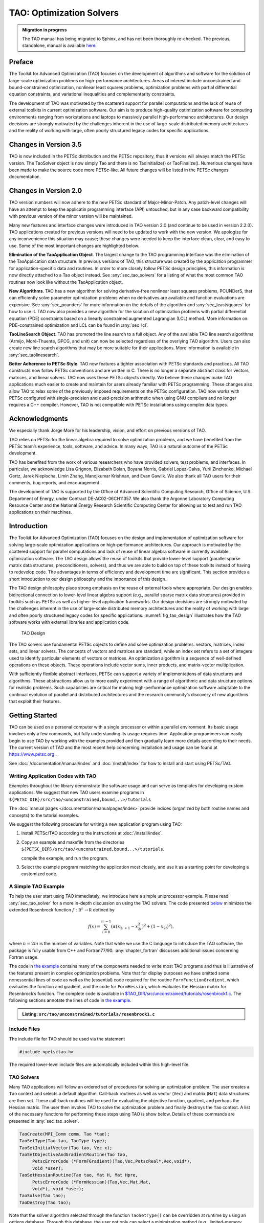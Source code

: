 .. _chapter_tao:

TAO: Optimization Solvers
=========================

.. admonition:: Migration in progress

  The TAO manual has being migrated to Sphinx, and has not been thoroughly re-checked.
  The previous, standalone, manual is available `here <https://www.mcs.anl.gov/petsc/petsc-current/docs/tao_manual.pdf>`__.

Preface
-------

The Toolkit for Advanced Optimization (TAO) focuses on the development
of algorithms and software for the solution of large-scale optimization
problems on high-performance architectures. Areas of interest include
unconstrained and bound-constrained optimization, nonlinear least
squares problems, optimization problems with partial differential
equation constraints, and variational inequalities and complementarity
constraints.

The development of TAO was motivated by the scattered support for
parallel computations and the lack of reuse of external toolkits in
current optimization software. Our aim is to produce high-quality
optimization software for computing environments ranging from
workstations and laptops to massively parallel high-performance
architectures. Our design decisions are strongly motivated by the
challenges inherent in the use of large-scale distributed memory
architectures and the reality of working with large, often poorly
structured legacy codes for specific applications.

Changes in Version 3.5
----------------------

TAO is now included in the PETSc distribution and the PETSc repository,
thus it versions will always match the PETSc version. The TaoSolver
object is now simply Tao and there is no TaoInitialize() or
TaoFinalize(). Numerious changes have been made to make the source code
more PETSc-like. All future changes will be listed in the PETSc changes
documentation.

Changes in Version 2.0
----------------------

TAO version numbers will now adhere to the new PETSc standard of
Major-Minor-Patch. Any patch-level changes will have an attempt to keep
the applicatin programming interface (API) untouched, but in any case
backward compatibility with previous version of the minor version will
be maintained.

Many new features and interface changes were introduced in TAO version
2.0 (and continue to be used in version 2.2.0). TAO applications created
for previous versions will need to be updated to work with the new
version. We apologize for any inconvenience this situation may cause;
these changes were needed to keep the interface clean, clear, and easy
to use. Some of the most important changes are highlighted below.

**Elimination of the TaoApplication Object**. The largest change to the
TAO programming interface was the elimination of the TaoApplication data
structure. In previous versions of TAO, this structure was created by
the application programmer for application-specific data and routines.
In order to more closely follow PETSc design principles, this
information is now directly attached to a Tao object instead. See
:any:`sec_tao_solvers` for a listing of what
the most common TAO routines now look like without the TaoApplication
object.

**New Algorithms**. TAO has a new algorithm for solving derivative-free
nonlinear least squares problems, POUNDerS, that can efficiently solve
parameter optimization problems when no derivatives are available and
function evaluations are expensive. See
:any:`sec_pounders` for more information on the details of
the algorithm and :any:`sec_leastsquares` for how to use it.
TAO now also provides a new algorithm for the solution of optimization
problems with partial differential equation (PDE) constraints based on a
linearly constrained augmented Lagrangian (LCL) method. More information
on PDE-constrained optimization and LCL can be found in
:any:`sec_lcl`.

**TaoLineSearch Object**. TAO has promoted the line search to a full
object. Any of the available TAO line search algorithms (Armijo,
Moré-Thuente, GPCG, and unit) can now be selected regardless of the
overlying TAO algorithm. Users can also create new line search
algorithms that may be more suitable for their applications. More
information is available in
:any:`sec_taolinesearch`.

**Better Adherence to PETSc Style**. TAO now features a tighter
association with PETSc standards and practices. All TAO constructs now
follow PETSc conventions and are written in C. There is no longer a
separate abstract class for vectors, matrices, and linear solvers. TAO
now uses these PETSc objects directly. We believe these changes make TAO
applications much easier to create and maintain for users already
familiar with PETSc programming. These changes also allow TAO to relax
some of the previously imposed requirements on the PETSc configuration.
TAO now works with PETSc configured with single-precision and
quad-precision arithmetic when using GNU compilers and no longer
requires a C++ compiler. However, TAO is not compatible with PETSc
installations using complex data types.

Acknowledgments
---------------

We especially thank Jorge Moré for his leadership, vision, and effort on
previous versions of TAO.

TAO relies on PETSc for the linear algebra required to solve
optimization problems, and we have benefited from the PETSc team’s
experience, tools, software, and advice. In many ways, TAO is a natural
outcome of the PETSc development.

TAO has benefited from the work of various researchers who have provided
solvers, test problems, and interfaces. In particular, we acknowledge
Lisa Grignon, Elizabeth Dolan, Boyana Norris, Gabriel Lopez-Calva, Yurii
Zinchenko, Michael Gertz, Jarek Nieplocha, Limin Zhang, Manojkumar
Krishnan, and Evan Gawlik. We also thank all TAO users for their
comments, bug reports, and encouragement.

The development of TAO is supported by the Office of Advanced Scientific
Computing Research, Office of Science, U.S. Department of Energy, under
Contract DE-AC02-06CH11357. We also thank the Argonne Laboratory
Computing Resource Center and the National Energy Research Scientific
Computing Center for allowing us to test and run TAO applications on
their machines.

.. _sec_tao_introduction:

Introduction
------------

The Toolkit for Advanced Optimization (TAO) focuses on the design and
implementation of optimization software for solving large-scale
optimization applications on high-performance architectures. Our
approach is motivated by the scattered support for parallel computations
and lack of reuse of linear algebra software in currently available
optimization software. The TAO design allows the reuse of toolkits that
provide lower-level support (parallel sparse matrix data structures,
preconditioners, solvers), and thus we are able to build on top of these
toolkits instead of having to redevelop code. The advantages in terms of
efficiency and development time are significant. This section provides a
short introduction to our design philosophy and the importance of this
design.

The TAO design philosophy place strong emphasis on the reuse of external
tools where appropriate. Our design enables bidirectional connection to
lower-level linear algebra support (e.g., parallel sparse matrix data
structures) provided in toolkits such as PETSc
as well as
higher-level application frameworks. Our design decisions are strongly
motivated by the challenges inherent in the use of large-scale
distributed memory architectures and the reality of working with large
and often poorly structured legacy codes for specific applications.
:numref:`fig_tao_design` illustrates how the TAO software
works with external libraries and application code.


.. figure:: images/taofig.svg
  :name: fig_tao_design

  TAO Design

The TAO solvers use fundamental PETSc objects to define and solve
optimization problems: vectors, matrices, index sets, and linear
solvers. The concepts of vectors and matrices are standard, while an
index set refers to a set of integers used to identify particular
elements of vectors or matrices. An optimization algorithm is a sequence
of well-defined operations on these objects. These operations include
vector sums, inner products, and matrix-vector multiplication.

With sufficiently flexible abstract interfaces, PETSc can support a
variety of implementations of data structures and algorithms. These
abstractions allow us to more easily experiment with a range of
algorithmic and data structure options for realistic problems. Such
capabilities are critical for making high-performance optimization
software adaptable to the continual evolution of parallel and
distributed architectures and the research community’s discovery of new
algorithms that exploit their features.

.. _sec_tao_getting_started:

Getting Started
---------------

TAO can be used on a personal computer with a single processor or within
a parallel environment. Its basic usage involves only a few commands,
but fully understanding its usage requires time. Application programmers
can easily begin to use TAO by working with the examples provided and
then gradually learn more details according to their needs. The current
version of TAO and the most recent help concerning installation and
usage can be found at https://www.petsc.org .

See :doc:`/documentation/manual/index` and :doc:`/install/index` for how to
install and start using PETSc/TAO.

Writing Application Codes with TAO
~~~~~~~~~~~~~~~~~~~~~~~~~~~~~~~~~~

Examples throughout the library demonstrate the software usage and can
serve as templates for developing custom applications. We suggest that
new TAO users examine programs in ``${PETSC_DIR}/src/tao/<unconstrained,bound,..>/tutorials``

The :doc:`manual pages </documentation/manualpages/index>`
provide indices (organized by both routine names and concepts) to the
tutorial examples.

We suggest the following procedure for writing a new application program
using TAO:

#. Install PETSc/TAO according to the instructions at
   :doc:`/install/index`.

#. Copy an example and makefile from the directories ``${PETSC_DIR}/src/tao/<unconstrained,bound,..>/tutorials``.

   compile the example, and run the program.

#. Select the example program matching the application most closely, and
   use it as a starting point for developing a customized code.

.. _sec_tao_simple:

A Simple TAO Example
~~~~~~~~~~~~~~~~~~~~

To help the user start using TAO immediately, we introduce here a simple
uniprocessor example. Please read :any:`sec_tao_solver`
for a more in-depth discussion on using the TAO solvers. The code
presented `below <#tao-example1>`_ minimizes the
extended Rosenbrock function :math:`f: \mathbb R^n \to \mathbb R`
defined by

.. math::

   f(x) = 
    \sum_{i=0}^{m-1} \left( \alpha(x_{2i+1}-x_{2i}^2)^2 + (1-x_{2i})^2 \right),

where :math:`n = 2m` is the number of variables. Note that while we use
the C language to introduce the TAO software, the package is fully
usable from C++ and Fortran77/90.
:any:`chapter_fortran` discusses additional
issues concerning Fortran usage.

The code in `the example <#tao-example1>`_ contains many of
the components needed to write most TAO programs and thus is
illustrative of the features present in complex optimization problems.
Note that for display purposes we have omitted some nonessential lines
of code as well as the (essential) code required for the routine
``FormFunctionGradient``, which evaluates the function and gradient, and
the code for ``FormHessian``, which evaluates the Hessian matrix for
Rosenbrock’s function. The complete code is available in
`$TAO_DIR/src/unconstrained/tutorials/rosenbrock1.c <../../src/tao/unconstrained/tutorials/rosenbrock1.c.html>`__.
The following sections annotate the lines of code in
`the example <#tao-example1>`_.

.. admonition:: Listing: ``src/tao/unconstrained/tutorials/rosenbrock1.c``
   :name: tao-example1

   .. literalinclude:: /../src/tao/unconstrained/tutorials/rosenbrock1.c
      :prepend: #include <petsctao.h>
      :start-at: typedef struct
      :end-at: PetscFinalize
      :append: return ierr;}

Include Files
~~~~~~~~~~~~~

The include file for TAO should be used via the statement

.. code::

      #include <petsctao.h>

The required lower-level include files are automatically included within
this high-level file.


.. _sec_tao_solvers:

TAO Solvers
~~~~~~~~~~~

Many TAO applications will follow an ordered set of procedures for
solving an optimization problem: The user creates a ``Tao`` context and
selects a default algorithm. Call-back routines as well as vector
(``Vec``) and matrix (``Mat``) data structures are then set. These
call-back routines will be used for evaluating the objective function,
gradient, and perhaps the Hessian matrix. The user then invokes TAO to
solve the optimization problem and finally destroys the ``Tao`` context.
A list of the necessary functions for performing these steps using TAO
is show below. Details
of these commands are presented in :any:`sec_tao_solver`.

.. code::

      TaoCreate(MPI_Comm comm, Tao *tao); 
      TaoSetType(Tao tao, TaoType type);
      TaoSetInitialVector(Tao tao, Vec x);
      TaoSetObjectiveAndGradientRoutine(Tao tao, 
           PetscErrorCode (*FormFGradient)(Tao,Vec,PetscReal*,Vec,void*), 
           void *user);
      TaoSetHessianRoutine(Tao tao, Mat H, Mat Hpre,
           PetscErrorCode (*FormHessian)(Tao,Vec,Mat,Mat,
           void*), void *user);
      TaoSolve(Tao tao);
      TaoDestroy(Tao tao);

Note that the solver algorithm selected through the function
``TaoSetType()`` can be overridden at runtime by using an options
database. Through this database, the user not only can select a
minimization method (e.g., limited-memory variable metric, conjugate
gradient, Newton with line search or trust region) but also can
prescribe the convergence tolerance, set various monitoring routines,
set iterative methods and preconditions for solving the linear systems,
and so forth. See :any:`sec_tao_solver` for more
information on the solver methods available in TAO.

Function Evaluations
~~~~~~~~~~~~~~~~~~~~

Users of TAO are required to provide routines that perform function
evaluations. Depending on the solver chosen, they may also have to write
routines that evaluate the gradient vector and Hessian matrix.

.. _sec_tao_programming:

Programming with PETSc
~~~~~~~~~~~~~~~~~~~~~~

TAO relies heavily on PETSc not only for its vectors, matrices, and
linear solvers but also for its programming utilities such as command
line option handling, error handling, and compiling system. We provide
here a quick overview of some of these PETSc features. Please refer to
the :doc:`/documentation/manual/index` for a more in-depth
discussion of PETSc.

Vectors
^^^^^^^

In `the example above <#tao-example1>`_ the vector
data structure (``Vec``) is used to store the solution and gradient for
the TAO unconstrained minimization solvers. A new parallel or sequential
vector ``x`` of global dimension ``M`` is created with the command

.. code::

      info = VecCreate(MPI_Comm comm,int m,int M,Vec *x);

where ``comm`` denotes the MPI communicator. The type of storage for the
vector may be set with calls either to ``VecSetType()`` or to
``VecSetFromOptions()``. Additional vectors of the same type can be
formed with

.. code::

      info = VecDuplicate(Vec old,Vec *new);

The commands

.. code::

      info = VecSet(Vec X,PetscScalar value);
      info = VecSetValues(Vec x,int n,int *indices,
                          Scalar *values,INSERT_VALUES);

respectively set all the components of a vector to a particular scalar
value and assign a different value to each component. More detailed
information about PETSc vectors, including their basic operations,
scattering/gathering, index sets, and distributed arrays, may be found
in the :doc:`/documentation/manual/index`.

Matrices
^^^^^^^^

Usage of matrices and vectors is similar. The user can create a new
parallel or sequential matrix ``H`` with ``M`` global rows and ``N``
global columns, with the routines

.. code::

      ierr = MatCreate(MPI_Comm comm,Mat *H);
      ierr = MatSetSizes(H,PETSC_DECIDE,PETSC_DECIDE,M,N);

where the matrix format can be specified at runtime. The user could
alternatively specify each processes’s number of local rows and columns
using ``m`` and ``n`` instead of ``PETSC_DECIDE``. ``H`` can then be
used to store the Hessian matrix, as indicated by the call to
``TaoSetHessianMat()``. Matrix entries can be set with the command

.. code::

      ierr = MatSetValues(Mat H,PetscInt m,PetscInt *im, PetscInt n,
                          PetscInt *in, PetscScalar *values,INSERT_VALUES);

After all elements have been inserted into the matrix, it must be
processed with the pair of commands

.. code::

      ierr = MatAssemblyBegin(Mat H,MAT_FINAL_ASSEMBLY);
      ierr = MatAssemblyEnd(Mat H,MAT_FINAL_ASSEMBLY);

The :doc:`/documentation/manual/index` discusses
various matrix formats as well as the details of some basic matrix
manipulation routines.

.. _sec_tao_options:

The Options Database
^^^^^^^^^^^^^^^^^^^^

A TAO application can access the command line options presented at
runtime through the PETSc options database. This database gives the
application author the ability to set and change application parameters
without the need to recompile the application. For example, an
application may have a grid discretization parameter ``nx`` that can be
set with the command line option ``-nx <integer>``. The application can
read this option with the following line of code:

.. code::

      PetscOptionsGetInt(NULL,NULL, "-nx", &nx, &flg);

If the command line option is present, the variable ``nx`` is set
accordingly; otherwise, ``nx`` remains unchanged. A complete description
of the options database may be found in the :doc:`/documentation/manual/index`.


Error Checking
^^^^^^^^^^^^^^

All TAO commands begin with the ``Tao`` prefix and return an integer
indicating whether an error has occurred during the call. The error code
equals zero after the successful completion of the routine and is set to
a nonzero value if an error has been detected. The macro
``CHKERRQ(ierr)`` checks the value of ``ierr`` and calls an error
handler upon error detection. ``CHKERRQ()`` should be used after all
subroutines to enable a complete error traceback.

Below, we indicate a traceback
generated by error detection within a sample program. The error occurred
on line 2110 of the file ``${PETSC_DIR}/src/mat/interface/matrix.c`` in
the routine ``MatMult()`` and was caused by failure to assemble the
matrix in the Hessian evaluation routine. The ``MatMult()`` routine was
called from the ``TaoSolve_NLS()`` routine, which was in turn called on
line 154 of ``TaoSolve()`` from the ``main()`` routine in the program
``rosenbrock1.c``. The :doc:`/documentation/manual/index` provides further details regarding
error checking, including information about error handling in Fortran.

.. code-block:: console

   > rosenbrock1 -tao_type nls
   [0]PETSC ERROR: --------------------- Error Message ------------------------------------
   [0]PETSC ERROR: Object is in wrong state!
   [0]PETSC ERROR: Not for unassembled matrix!
   [0]PETSC ERROR: ------------------------------------------------------------------------
   [0]PETSC ERROR: Petsc Development HG revision: b95ffff514b66a703d96e6ae8e78ea266ad2ca19
   [0]PETSC ERROR: See docs/changes/index.html for recent updates.
   [0]PETSC ERROR: See docs/faq.html for hints about trouble shooting.
   [0]PETSC ERROR: See docs/index.html for manual pages.
   [0]PETSC ERROR: ------------------------------------------------------------------------
   [0]PETSC ERROR: Libraries linked from petsc/arch-linux2-c-debug/lib
   [0]PETSC ERROR: Configure run at Tue Jul 19 14:13:14 2011
   [0]PETSC ERROR: Configure options --with-shared-libraries --with-dynamic-loading
   [0]PETSC ERROR: ------------------------------------------------------------------------
   [0]PETSC ERROR: MatMult() line 2110 in petsc/src/mat/interface/matrix.c
   [0]PETSC ERROR: TaoSolve_NLS() line 291 in src/unconstrained/impls/nls/nls.c
   [0]PETSC ERROR: TaoSolve() line 154 in src/interface/tao.c
   [0]PETSC ERROR: main() line 94 in src/unconstrained/tutorials/rosenbrock1.c
   application called MPI_Abort(MPI_COMM_WORLD, 73) - process 0

When running the debugging version of the TAO software (PETSc configured
with the (default) ``–with-debugging`` option), checking is performed
for memory corruption (writing outside of array bounds, etc). The macros
``CHKMEMQ`` and ``CHKMEMA`` can be called anywhere in the code and, when
used together with the command line option ``-malloc_debug``, check the
current status of the memory for corruption. By putting several (or
many) of these macros into an application code, one can usually track
down the code segment where corruption has occurred.

Parallel Programming
^^^^^^^^^^^^^^^^^^^^

Since TAO uses the message-passing model for parallel programming and
employs MPI for all interprocessor communication, the user is free to
employ MPI routines as needed throughout an application code. By
default, however, the user is shielded from many of the details of
message passing within TAO, since these are hidden within parallel
objects, such as vectors, matrices, and solvers. In addition, TAO users
can interface to external tools, such as the generalized vector
scatters/gathers and distributed arrays within PETSc, for assistance in
managing parallel data.

The user must specify a communicator upon creation of any PETSc or TAO
object (such as a vector, matrix, or solver) to indicate the processors
over which the object is to be distributed. For example, some commands
for matrix, vector, and solver creation are as follows.

.. code::

      ierr = MatCreate(MPI_Comm comm,Mat *H);
      ierr = VecCreate(MPI_Comm comm,Vec *x);
      ierr = TaoCreate(MPI_Comm comm,Tao *tao); 

In most cases, the value for ``comm`` will be either ``PETSC_COMM_SELF``
for single-process objects or ``PETSC_COMM_WORLD`` for objects
distributed over all processors. The creation routines are collective
over all processors in the communicator; thus, all processors in the
communicator *must* call the creation routine. In addition, if a
sequence of collective routines is being used, the routines *must* be
called in the same order on each processor.

.. _sec_tao_solver:

Using TAO Solvers
-----------------

TAO contains unconstrained minimization, bound-constrained minimization,
nonlinear complementarity, nonlinear least squares solvers, and solvers
for optimization problems with partial differential equation
constraints. The structure of these problems can differ significantly,
but TAO has a similar interface to all its solvers. Routines that most
solvers have in common are discussed in this section. A complete list of
options can be found by consulting the manual pages. Many of the options
can also be set at the command line. These options can also be found by
running a program with the ``-help`` option.

Header File
~~~~~~~~~~~

TAO applications written in C/C++ should have the statement

.. code::

      #include <petsctao.h>

in each file that uses a routine in the TAO libraries.

Creation and Destruction
~~~~~~~~~~~~~~~~~~~~~~~~

A TAO solver can be created by calling the

.. code::

      TaoCreate(MPI_Comm comm,Tao *newsolver);

routine. Much like creating PETSc vector and matrix objects, the first
argument is an MPI *communicator*. An MPI [#mpi]_
communicator indicates a collection of processors that will be used to
evaluate the objective function, compute constraints, and provide
derivative information. When only one processor is being used, the
communicator ``PETSC_COMM_SELF`` can be used with no understanding of
MPI. Even parallel users need to be familiar with only the basic
concepts of message passing and distributed-memory computing. Most
applications running TAO in parallel environments can employ the
communicator ``PETSC_COMM_WORLD`` to indicate all processes known to
PETSc in a given run.

The routine

.. code::

      TaoSetType(Tao tao,TaoType type);

can be used to set the algorithm TAO uses to solve the application. The
various types of TAO solvers and the flags that identify them will be
discussed in the following sections. The solution method should be
carefully chosen depending on the problem being solved. Some solvers,
for instance, are meant for problems with no constraints, whereas other
solvers acknowledge constraints in the problem and handle them
accordingly. The user must also be aware of the derivative information
that is available. Some solvers require second-order information, while
other solvers require only gradient or function information. The command
line option ``-tao_method`` (or equivalently ``-tao_type``) followed by
a TAO method will override any method specified by the second argument.
The command line option ``-tao_method tao_lmvm``, for instance, will
specify the limited-memory, variable metric method for unconstrained
optimization. Note that the ``TaoType`` variable is a string that
requires quotation marks in an application program, but quotation marks
are not required at the command line.

Each TAO solver that has been created should also be destroyed by using
the

.. code::

      TaoDestroy(Tao tao);

command. This routine frees the internal data structures used by the
solver.

.. _sec_taoapplication:

TAO Applications
~~~~~~~~~~~~~~~~

The solvers in TAO address applications that have a set of variables, an
objective function, and possibly constraints on the variables. Many
solvers also require derivatives of the objective and constraint
functions. To use the TAO solvers, the application developer must define
a set of variables, implement routines that evaluate the objective
function and constraint functions, and pass this information to a TAO
application object.

TAO uses vector and matrix objects to pass this information from the
application to the solver. The set of variables, for instance, is
represented in a vector. The gradient of an objective function
:math:`f: \, \mathbb R^n \to \mathbb R`, evaluated at a point, is also
represented as a vector. Matrices, on the other hand, can be used to
represent the Hessian of :math:`f` or the Jacobian of a constraint
function :math:`c: \, \mathbb R^n \to \mathbb R^m`. The TAO solvers use
these objects to compute a solution to the application.

Defining Variables
^^^^^^^^^^^^^^^^^^

In all the optimization solvers, the application must provide a **Vec**
object of appropriate dimension to represent the variables. This vector
will be cloned by the solvers to create additional work space within the
solver. If this vector is distributed over multiple processors, it
should have a parallel distribution that allows for efficient scaling,
inner products, and function evaluations. This vector can be passed to
the application object by using the

.. code::

      TaoSetInitialVector(Tao,Vec);

routine. When using this routine, the application should initialize the
vector with an approximate solution of the optimization problem before
calling the TAO solver. This vector will be used by the TAO solver to
store the solution. Elsewhere in the application, this solution vector
can be retrieved from the application object by using the

.. code::

      TaoGetSolutionVector(Tao,Vec *);

routine. This routine takes the address of a ``Vec`` in the second
argument and sets it to the solution vector used in the application.

Application Context
^^^^^^^^^^^^^^^^^^^

Writing a TAO application may require use of an *application context*.
An application context is a structure or object defined by an
application developer, passed into a routine also written by the
application developer, and used within the routine to perform its stated
task.

For example, a routine that evaluates an objective function may need
parameters, work vectors, and other information. This information, which
may be specific to an application and necessary to evaluate the
objective, can be collected in a single structure and used as one of the
arguments in the routine. The address of this structure will be cast as
type ``(void*)`` and passed to the routine in the final argument. Many
examples of these structures are included in the TAO distribution.

This technique offers several advantages. In particular, it allows for a
uniform interface between TAO and the applications. The fundamental
information needed by TAO appears in the arguments of the routine, while
data specific to an application and its implementation is confined to an
opaque pointer. The routines can access information created outside the
local scope without the use of global variables. The TAO solvers and
application objects will never access this structure, so the application
developer has complete freedom to define it. If no such structure or
needed by the application then a NULL pointer can be used.

.. _sec_fghj:

Objective Function and Gradient Routines
^^^^^^^^^^^^^^^^^^^^^^^^^^^^^^^^^^^^^^^^

TAO solvers that minimize an objective function require the application
to evaluate the objective function. Some solvers may also require the
application to evaluate derivatives of the objective function. Routines
that perform these computations must be identified to the application
object and must follow a strict calling sequence.

Routines should follow the form

.. code::

      PetscErrorCode EvaluateObjective(Tao,Vec,PetscReal*,void*);

in order to evaluate an objective function
:math:`f: \, \mathbb R^n \to \mathbb R`. The first argument is the TAO
Solver object, the second argument is the :math:`n`-dimensional vector
that identifies where the objective should be evaluated, and the fourth
argument is an application context. This routine should use the third
argument to return the objective value evaluated at the point specified
by the vector in the second argument.

This routine, and the application context, should be passed to the
application object by using the

.. code::

      TaoSetObjectiveRoutine(Tao,
                        PetscErrorCode(*)(Tao,Vec,PetscReal*,void*),
                        void*);

routine. The first argument in this routine is the TAO solver object,
the second argument is a function pointer to the routine that evaluates
the objective, and the third argument is the pointer to an appropriate
application context. Although the final argument may point to anything,
it must be cast as a ``(void*)`` type. This pointer will be passed back
to the developer in the fourth argument of the routine that evaluates
the objective. In this routine, the pointer can be cast back to the
appropriate type. Examples of these structures and their usage are
provided in the distribution.

Many TAO solvers also require gradient information from the application
The gradient of the objective function is specified in a similar manner.
Routines that evaluate the gradient should have the calling sequence

.. code::

      PetscErrorCode EvaluateGradient(Tao,Vec,Vec,void*);

where the first argument is the TAO solver object, the second argument
is the variable vector, the third argument is the gradient vector, and
the fourth argument is the user-defined application context. Only the
third argument in this routine is different from the arguments in the
routine for evaluating the objective function. The numbers in the
gradient vector have no meaning when passed into this routine, but they
should represent the gradient of the objective at the specified point at
the end of the routine. This routine, and the user-defined pointer, can
be passed to the application object by using the

.. code::

      TaoSetGradientRoutine(Tao,
                        PetscErrorCode (*)(Tao,Vec,Vec,void*),
                        void *);

routine. In this routine, the first argument is the Tao object, the
second argument is the function pointer, and the third object is the
application context, cast to ``(void*)``.

Instead of evaluating the objective and its gradient in separate
routines, TAO also allows the user to evaluate the function and the
gradient in the same routine. In fact, some solvers are more efficient
when both function and gradient information can be computed in the same
routine. These routines should follow the form

.. code::

      PetscErrorCode EvaluateFunctionAndGradient(Tao,Vec,
                        PetscReal*,Vec,void*);

where the first argument is the TAO solver and the second argument
points to the input vector for use in evaluating the function and
gradient. The third argument should return the function value, while the
fourth argument should return the gradient vector. The fifth argument is
a pointer to a user-defined context. This context and the name of the
routine should be set with the call

.. code::

      TaoSetObjectiveAndGradientRoutine(Tao,
                        PetscErrorCode (*)(Tao,Vec,PetscReal*,Vec,void*),
                        void *);

where the arguments are the TAO application, a function name, and a
pointer to a user-defined context.

The TAO example problems demonstrate the use of these application
contexts as well as specific instances of function, gradient, and
Hessian evaluation routines. All these routines should return the
integer :math:`0` after successful completion and a nonzero integer if
the function is undefined at that point or an error occurred.

.. _sec_tao_matrixfree:

Hessian Evaluation
^^^^^^^^^^^^^^^^^^

Some optimization routines also require a Hessian matrix from the user.
The routine that evaluates the Hessian should have the form

.. code::

      PetscErrorCode EvaluateHessian(Tao,Vec,Mat,Mat,void*);

where the first argument of this routine is a TAO solver object. The
second argument is the point at which the Hessian should be evaluated.
The third argument is the Hessian matrix, and the sixth argument is a
user-defined context. Since the Hessian matrix is usually used in
solving a system of linear equations, a preconditioner for the matrix is
often needed. The fourth argument is the matrix that will be used for
preconditioning the linear system; in most cases, this matrix will be
the same as the Hessian matrix. The fifth argument is the flag used to
set the Hessian matrix and linear solver in the routine
``KSPSetOperators()``.

One can set the Hessian evaluation routine by calling the

.. code::

      TaoSetHessianRoutine(Tao,Mat H, Mat Hpre,
                        PetscErrorCode (*)(Tao,Vec,Mat,Mat,
                        void*), void *);

routine. The first argument is the TAO Solver object. The second and
third arguments are, respectively, the Mat object where the Hessian will
be stored and the Mat object that will be used for the preconditioning
(they may be the same). The fourth argument is the function that
evaluates the Hessian, and the fifth argument is a pointer to a
user-defined context, cast to ``(void*)``.

Finite Differences
""""""""""""""""""

Finite-difference approximations can be used to compute the gradient and
the Hessian of an objective function. These approximations will slow the
solve considerably and are recommended primarily for checking the
accuracy of hand-coded gradients and Hessians. These routines are

.. code::

      TaoDefaultComputeGradient(Tao, Vec, Vec, void*);

and

.. code::

      TaoDefaultComputeHessian(Tao, Vec, Mat*, Mat*,void*);

respectively. They can be set by using ``TaoSetGradientRoutine()`` and
``TaoSetHessianRoutine()`` or through the options database with the
options ``-tao_fdgrad`` and ``-tao_fd``, respectively.

The efficiency of the finite-difference Hessian can be improved if the
coloring of the matrix is known. If the application programmer creates a
PETSc ``MatFDColoring`` object, it can be applied to the
finite-difference approximation by setting the Hessian evaluation
routine to

.. code::

      TaoDefaultComputeHessianColor(Tao, Vec, Mat*, Mat*,void* );

and using the ``MatFDColoring`` object as the last (``void *``) argument
to ``TaoSetHessianRoutine()``.

One also can use finite-difference approximations to directly check the
correctness of the gradient and/or Hessian evaluation routines. This
process can be initiated from the command line by using the special TAO
solver ``tao_fd_test`` together with the option ``-tao_test_gradient``
or ``-tao_test_hessian``.

Matrix-Free Methods
"""""""""""""""""""

TAO fully supports matrix-free methods. The matrices specified in the
Hessian evaluation routine need not be conventional matrices; instead,
they can point to the data required to implement a particular
matrix-free method. The matrix-free variant is allowed *only* when the
linear systems are solved by an iterative method in combination with no
preconditioning (``PCNONE`` or ``-pc_type none``), a user-provided
preconditioner matrix, or a user-provided preconditioner shell
(``PCSHELL``). In other words, matrix-free methods cannot be used if a
direct solver is to be employed. Details about using matrix-free methods
are provided in the :doc:`/documentation/manual/index`.

.. _sec_bounds:

Bounds on Variables
^^^^^^^^^^^^^^^^^^^

Some optimization problems also impose constraints on the variables. The
constraints may impose simple bounds on the variables or require that
the variables satisfy a set of linear or nonlinear equations.

The simplest type of constraint on an optimization problem puts lower or
upper bounds on the variables. Vectors that represent lower and upper
bounds for each variable can be set with the

.. code::

      TaoSetVariableBounds(Tao,Vec,Vec);

command. The first vector and second vector should contain the lower and
upper bounds, respectively. When no upper or lower bound exists for a
variable, the bound may be set to ``TAO_INFINITY`` or ``TAO_NINFINITY``.
After the two bound vectors have been set, they may be accessed with the
command ``TaoGetVariableBounds()``.

Alternatively, it may be more convenient for the user to designate a
routine for computing these bounds that the solver will call before
starting its algorithm. This routine will have the form

.. code::

      PetscErrorCode EvaluateBounds(Tao,Vec,Vec,void*);

where the two vectors, representing the lower and upper bounds
respectfully, will be computed.

This routine can be set with the

.. code::

      TaoSetVariableBoundsRoutine(Tao
                        PetscErrorCode (*)(Tao,Vec,Vec,void*),void*);

command.

Since not all solvers recognize the presence of bound constraints on
variables, the user must be careful to select a solver that acknowledges
these bounds.

Solving
~~~~~~~

Once the application and solver have been set up, the solver can be

.. code::

      TaoSolve(Tao);

routine. We discuss several universal options below.

.. _sec_customize:

Convergence
^^^^^^^^^^^

Although TAO and its solvers set default parameters that are useful for
many problems, the user may need to modify these parameters in order to
change the behavior and convergence of various algorithms.

One convergence criterion for most algorithms concerns the number of
digits of accuracy needed in the solution. In particular, the
convergence test employed by TAO attempts to stop when the error in the
constraints is less than :math:`\epsilon_{crtol}` and either

.. math::

   \begin{array}{lcl}
   ||g(X)|| &\leq& \epsilon_{gatol}, \\
   ||g(X)||/|f(X)| &\leq& \epsilon_{grtol}, \quad \text{or} \\
   ||g(X)||/|g(X_0)| &\leq& \epsilon_{gttol},
   \end{array}

where :math:`X` is the current approximation to the true solution
:math:`X^*` and :math:`X_0` is the initial guess. :math:`X^*` is
unknown, so TAO estimates :math:`f(X) - f(X^*)` with either the square
of the norm of the gradient or the duality gap. A relative tolerance of
:math:`\epsilon_{frtol}=0.01` indicates that two significant digits are
desired in the objective function. Each solver sets its own convergence
tolerances, but they can be changed by using the routine
``TaoSetTolerances()``. Another set of convergence tolerances terminates
the solver when the norm of the gradient function (or Lagrangian
function for bound-constrained problems) is sufficiently close to zero.

Other stopping criteria include a minimum trust-region radius or a
maximum number of iterations. These parameters can be set with the
routines ``TaoSetTrustRegionTolerance()`` and
``TaoSetMaximumIterations()`` Similarly, a maximum number of function
evaluations can be set with the command
``TaoSetMaximumFunctionEvaluations()``. ``-tao_max_it``, and
``-tao_max_funcs``.

Viewing Status
^^^^^^^^^^^^^^

To see parameters and performance statistics for the solver, the routine

.. code::

      TaoView(Tao tao)

can be used. This routine will display to standard output the number of
function evaluations need by the solver and other information specific
to the solver. This same output can be produced by using the command
line option ``-tao_view``.

The progress of the optimization solver can be monitored with the
runtime option ``-tao_monitor``. Although monitoring routines can be
customized, the default monitoring routine will print out several
relevant statistics to the screen.

The user also has access to information about the current solution. The
current iteration number, objective function value, gradient norm,
infeasibility norm, and step length can be retrieved with the follwing
command.

.. code::

      TaoGetSolutionStatus(Tao tao, PetscInt *iterate, PetscReal *f,
                        PetscReal *gnorm, PetscReal *cnorm, PetscReal *xdiff,
                        TaoConvergedReason *reason)

The last argument returns a code that indicates the reason that the
solver terminated. Positive numbers indicate that a solution has been
found, while negative numbers indicate a failure. A list of reasons can
be found in the manual page for ``TaoGetConvergedReason()``.

Obtaining a Solution
^^^^^^^^^^^^^^^^^^^^

After exiting the ``TaoSolve()`` function, the solution, gradient, and
with the following routines.

.. code::

      TaoGetSolutionVector(Tao, Vec *X);
      TaoGetGradientVector(Tao, Vec *G);
      TaoComputeDualVariables(Tao, Vec X, Vec Duals);

Note that the ``Vec`` returned by ``TaoGetSolutionVector`` will be the
same vector passed to ``TaoSetInitialVector``. This information can be
obtained during user-defined routines such as a function evaluation and
customized monitoring routine or after the solver has terminated.

Additional Options
^^^^^^^^^^^^^^^^^^

Additional options for the TAO solver can be be set from the command
line by using the

.. code::

      TaoSetFromOptions(Tao)

routine. This command also provides information about runtime options
when the user includes the ``-help`` option on the command line.

Special Problem Structures
~~~~~~~~~~~~~~~~~~~~~~~~~~

Below we discuss how to exploit the special structures for three classes
of problems that TAO solves.

.. _sec_pde_applications:

PDE-Constrained Optimization
^^^^^^^^^^^^^^^^^^^^^^^^^^^^

TAO can solve PDE-constrained optimization applications of the form

.. math::

   \begin{array}{ll}
   \displaystyle \min_{u,v} & f(u,v) \\
   \text{subject to} & g(u,v) = 0,
   \end{array}

where the state variable :math:`u` is the solution to the discretized
partial differential equation defined by :math:`g` and parametrized by
the design variable :math:`v`, and :math:`f` is an objective function.
In this case, the user needs to set routines for computing the objective
function and its gradient, the constraints, and the Jacobian of the
constraints with respect to the state and design variables. TAO also
needs to know which variables in the solution vector correspond to state
variables and which to design variables.

The objective and gradient routines are set as for other TAO
applications, with ``TaoSetObjectiveRoutine()`` and
``TaoSetGradientRoutine()``. The user can also provide a fused objective
function and gradient evaluation with
``TaoSetObjectiveAndGradientRoutine()``. The input and output vectors
include the combined state and design variables. Index sets for the
state and design variables must be passed to TAO by using the function

.. code::

      TaoSetStateDesignIS(Tao, IS, IS);

where the first IS is a PETSc IndexSet containing the indices of the
state variables and the second IS the design variables.

Nonlinear equation constraints have the general form :math:`c(x) = 0`,
where :math:`c: \mathbb R^n \to \mathbb R^m`. These constraints should
be specified in a routine, written by the user, that evaluates
:math:`c(x)`. The routine that evaluates the constraint equations should
have the form

.. code::

      PetscErrorCode EvaluateConstraints(Tao,Vec,Vec,void*);

The first argument of this routine is a TAO solver object. The second
argument is the variable vector at which the constraint function should
be evaluated. The third argument is the vector of function values
:math:`c(x)`, and the fourth argument is a pointer to a user-defined
context. This routine and the user-defined context should be set in the
TAO solver with the

.. code::

      TaoSetConstraintsRoutine(Tao,Vec,
                        PetscErrorCode (*)(Tao,Vec,Vec,void*),
                        void*);

command. In this function, the first argument is the TAO solver object,
the second argument a vector in which to store the constraints, the
third argument is a function point to the routine for evaluating the
constraints, and the fourth argument is a pointer to a user-defined
context.

The Jacobian of :math:`c(x)` is the matrix in
:math:`\mathbb R^{m \times n}` such that each column contains the
partial derivatives of :math:`c(x)` with respect to one variable. The
evaluation of the Jacobian of :math:`c` should be performed by calling
the

.. code::

      PetscErrorCode JacobianState(Tao,Vec,Mat,Mat,Mat,void*);
      PetscErrorCode JacobianDesign(Tao,Vec,Mat*,void*);

routines. In these functions, The first arguemnt is the TAO solver
object. The second argument is the variable vector at which to evaluate
the Jacobian matrix, the third argument is the Jacobian matrix, and the
last argument is a pointer to a user-defined context. The fourth and
fifth arguments of the Jacobian evaluation with respect to the state
variables are for providing PETSc matrix objects for the preconditioner
and for applying the inverse of the state Jacobian, respectively. This
inverse matrix may be ``PETSC_NULL``, in which case TAO will use a PETSc
Krylov subspace solver to solve the state system. These evaluation
routines should be registered with TAO by using the

.. code::

      TaoSetJacobianStateRoutine(Tao,Mat,Mat,Mat,
                        PetscErrorCode (*)(Tao,Vec,Mat,Mat,
                        void*), void*);
      TaoSetJacobianDesignRoutine(Tao,Mat,
                        PetscErrorCode (*)(Tao,Vec,Mat*,void*), 
                        void*);

routines. The first argument is the TAO solver object, and the second
argument is the matrix in which the Jacobian information can be stored.
For the state Jacobian, the third argument is the matrix that will be
used for preconditioning, and the fourth argument is an optional matrix
for the inverse of the state Jacobian. One can use ``PETSC_NULL`` for
this inverse argument and let PETSc apply the inverse using a KSP
method, but faster results may be obtained by manipulating the structure
of the Jacobian and providing an inverse. The fifth argument is the
function pointer, and the sixth argument is an optional user-defined
context. Since no solve is performed with the design Jacobian, there is
no need to provide preconditioner or inverse matrices.

.. _sec_evalsof:

Nonlinear Least Squares
^^^^^^^^^^^^^^^^^^^^^^^

For nonlinear least squares applications, we are solving the
optimization problem

.. math:: \min_{x} \;\frac{1}{2}||r(x)||_2^2.

For these problems, the objective function value should be computed as a
vector of residuals, :math:`r(x)`, computed with a function of the form

.. code::

      PetscErrorCode EvaluateResidual(Tao,Vec,Vec,void*);

and set with the

.. code::

      TaoSetResidualRoutine(Tao, PetscErrorCode (*)(Tao,Vec,Vec,void*), 
                            void *);

routine. If required by the algorithm, the Jacobian of the residual,
:math:`J = \partial r(x) / \partial x`, should be computed with a
function of the form

.. code::

      PetscErrorCode EvaluateJacobian(Tao,Vec,Mat,void*);

and set with the

.. code::

      TaoSetJacobianResidualRoutine(Tao, PetscErrorCode (*)(Tao,Vec,Mat,void*),
                                    void *);

routine.

Complementarity
^^^^^^^^^^^^^^^

Complementarity applications have equality constraints in the form of
nonlinear equations :math:`C(X) = 0`, where
:math:`C: \mathbb R^n \to \mathbb R^m`. These constraints should be
specified in a routine written by the user with the form

.. code::

      PetscErrorCode EqualityConstraints(Tao,Vec,Vec,void*);

that evaluates ``C(X)``. The first argument of this routine is a TAO
Solver object. The second argument is the variable vector :math:`X` at
which the constraint function should be evaluated. The third argument is
the output vector of function values :math:`C(X)`, and the fourth
argument is a pointer to a user-defined context.

This routine and the user-defined context must be registered with TAO by
using the

.. code::

      TaoSetConstraintRoutine(Tao, Vec,
                        PetscErrorCode (*)(Tao,Vec,Vec,void*),
                        void*);

command. In this command, the first argument is TAO Solver object, the
second argument is vector in which to store the function values, the
third argument is the user-defined routine that evaluates :math:`C(X)`,
and the fourth argument is a pointer to a user-defined context that will
be passed back to the user.

The Jacobian of the function is the matrix in
:math:`\mathbb R^{m \times n}` such that each column contains the
partial derivatives of ``f`` with respect to one variable. The
evaluation of the Jacobian of :math:`C` should be performed in a routine
of the form

.. code::

      PetscErrorCode EvaluateJacobian(Tao,Vec,Mat,Mat,void*);

In this function, the first argument is the TAO Solver object and the
second argument is the variable vector at which to evaluate the Jacobian
matrix. The third argument is the Jacobian matrix, and the sixth
argument is a pointer to a user-defined context. Since the Jacobian
matrix may be used in solving a system of linear equations, a
preconditioner for the matrix may be needed. The fourth argument is the
matrix that will be used for preconditioning the linear system; in most
cases, this matrix will be the same as the Hessian matrix. The fifth
argument is the flag used to set the Jacobian matrix and linear solver
in the routine ``KSPSetOperators()``.

This routine should be specified to TAO by using the

.. code::

      TaoSetJacobianRoutine(Tao,Mat J, Mat Jpre,
                        PetscErrorCode (*)(Tao,Vec,Mat,Mat, 
                        void*), void*);

command. The first argument is the TAO Solver object; the second and
third arguments are the Mat objects in which the Jacobian will be stored
and the Mat object that will be used for the preconditioning (they may
be the same), respectively. The fourth argument is the function pointer;
and the fifth argument is an optional user-defined context. The Jacobian
matrix should be created in a way such that the product of it and the
variable vector can be stored in the constraint vector.

.. _tao-solvers-1:

TAO Solvers
-----------

TAO includes a variety of optimization algorithms for several classes of
problems (unconstrained, bound-constrained, and PDE-constrained
minimization, nonlinear least-squares, and complementarity). The TAO
algorithms for solving these problems are detailed in this section, a
particular algorithm can chosen by using the ``TaoSetType()`` function
or using the command line arguments ``-tao_type <name>``. For those
interested in extending these algorithms or using new ones, please see
:any:`sec_tao_addsolver` for more information.

.. _sec_tao_unconstrained:

Unconstrained Minimization
~~~~~~~~~~~~~~~~~~~~~~~~~~

Unconstrained minimization is used to minimize a function of many
variables without any constraints on the variables, such as bounds. The
methods available in TAO for solving these problems can be classified
according to the amount of derivative information required:

#. Function evaluation only – Nelder-Mead method (``tao_nm``)

#. Function and gradient evaluations – limited-memory, variable-metric
   method (``tao_lmvm``) and nonlinear conjugate gradient method
   (``tao_cg``)

#. Function, gradient, and Hessian evaluations – Newton line search
   method (``tao_nls``) and Newton trust-region method (``tao_ntr``)

The best method to use depends on the particular problem being solved
and the accuracy required in the solution. If a Hessian evaluation
routine is available, then the Newton line search and Newton
trust-region methods will likely perform best. When a Hessian evaluation
routine is not available, then the limited-memory, variable-metric
method is likely to perform best. The Nelder-Mead method should be used
only as a last resort when no gradient information is available.

Each solver has a set of options associated with it that can be set with
command line arguments. These algorithms and the associated options are
briefly discussed in this section.

Nelder-Mead Method
^^^^^^^^^^^^^^^^^^

The Nelder-Mead algorithm :cite:`nelder.mead:simplex` is a
direct search method for finding a local minimum of a function
:math:`f(x)`. This algorithm does not require any gradient or Hessian
information of :math:`f` and therefore has some expected advantages and
disadvantages compared to the other TAO solvers. The obvious advantage
is that it is easier to write an application when no derivatives need to
be calculated. The downside is that this algorithm can be slow to
converge or can even stagnate, and it performs poorly for large numbers
of variables.

This solver keeps a set of :math:`N+1` sorted vectors
:math:`{x_1,x_2,\ldots,x_{N+1}}` and their corresponding objective
function values :math:`f_1 \leq f_2 \leq \ldots \leq f_{N+1}`. At each
iteration, :math:`x_{N+1}` is removed from the set and replaced with

.. math:: x(\mu) = (1+\mu) \frac{1}{N} \sum_{i=1}^N x_i - \mu x_{N+1},

where :math:`\mu` can be one of
:math:`{\mu_0,2\mu_0,\frac{1}{2}\mu_0,-\frac{1}{2}\mu_0}` depending on
the values of each possible :math:`f(x(\mu))`.

The algorithm terminates when the residual :math:`f_{N+1} - f_1` becomes
sufficiently small. Because of the way new vectors can be added to the
sorted set, the minimum function value and/or the residual may not be
impacted at each iteration.

Two options can be set specifically for the Nelder-Mead algorithm:

``-tao_nm_lamda <value>``
   sets the initial set of vectors (:math:`x_0` plus ``value`` in each
   coordinate direction); the default value is :math:`1`.

``-tao_nm_mu <value>``
   sets the value of :math:`\mu_0`; the default is :math:`\mu_0=1`.

Limited-Memory, Variable-Metric Method
^^^^^^^^^^^^^^^^^^^^^^^^^^^^^^^^^^^^^^

The limited-memory, variable-metric method computes a positive definite
approximation to the Hessian matrix from a limited number of previous
iterates and gradient evaluations. A direction is then obtained by
solving the system of equations

.. math:: H_k d_k = -\nabla f(x_k),

where :math:`H_k` is the Hessian approximation obtained by using the
BFGS update formula. The inverse of :math:`H_k` can readily be applied
to obtain the direction :math:`d_k`. Having obtained the direction, a
Moré-Thuente line search is applied to compute a step length,
:math:`\tau_k`, that approximately solves the one-dimensional
optimization problem

.. math:: \min_\tau f(x_k + \tau d_k).

The current iterate and Hessian approximation are updated, and the
process is repeated until the method converges. This algorithm is the
default unconstrained minimization solver and can be selected by using
the TAO solver ``tao_lmvm``. For best efficiency, function and gradient
evaluations should be performed simultaneously when using this
algorithm.

The primary factors determining the behavior of this algorithm are the
type of Hessian approximation used, the number of vectors stored for the
approximation and the initialization/scaling of the approximation. These
options can be configured using the ``-tao_lmvm_mat_lmvm`` prefix. For
further detail, we refer the reader to the ``MATLMVM`` matrix type
definitions in the PETSc Manual.

The LMVM algorithm also allows the user to define a custom initial
Hessian matrix :math:`H_{0,k}` through the interface function
``TaoLMVMSetH0()``. This user-provided initialization overrides any
other scalar or diagonal initialization inherent to the LMVM
approximation. The provided :math:`H_{0,k}` must be a PETSc ``Mat`` type
object that represents a positive-definite matrix. The approximation
prefers ``MatSolve()`` if the provided matrix has ``MATOP_SOLVE``
implemented. Otherwise, ``MatMult()`` is used in a KSP solve to perform
the inversion of the user-provided initial Hessian.

In applications where ``TaoSolve()`` on the LMVM algorithm is repeatedly
called to solve similar or related problems, ``-tao_lmvm_recycle`` flag
can be used to prevent resetting the LMVM approximation between
subsequent solutions. This recycling also avoids one extra function and
gradient evalution, instead re-using the values already computed at the
end of the previous solution.

This algorithm will be deprecated in the next version and replaced by
the bounded quasi-Newton Line Search (BQNLS) algorithm that can solve
both bound constrained and unconstrained problems.

Nonlinear Conjugate Gradient Method
^^^^^^^^^^^^^^^^^^^^^^^^^^^^^^^^^^^

The nonlinear conjugate gradient method can be viewed as an extension of
the conjugate gradient method for solving symmetric, positive-definite
linear systems of equations. This algorithm requires only function and
gradient evaluations as well as a line search. The TAO implementation
uses a Moré-Thuente line search to obtain the step length. The nonlinear
conjugate gradient method can be selected by using the TAO solver
``tao_cg``. For the best efficiency, function and gradient evaluations
should be performed simultaneously when using this algorithm.

Five variations are currently supported by the TAO implementation: the
Fletcher-Reeves method, the Polak-Ribiére method, the Polak-Ribiére-Plus
method :cite:`NW99`, the Hestenes-Stiefel method, and the
Dai-Yuan method. These conjugate gradient methods can be specified by
using the command line argument ``-tao_cg_type <fr,pr,prp,hs,dy>``,
respectively. The default value is ``prp``.

The conjugate gradient method incorporates automatic restarts when
successive gradients are not sufficiently orthogonal. TAO measures the
orthogonality by dividing the inner product of the gradient at the
current point and the gradient at the previous point by the square of
the Euclidean norm of the gradient at the current point. When the
absolute value of this ratio is greater than :math:`\eta`, the algorithm
restarts using the gradient direction. The parameter :math:`\eta` can be
set by using the command line argument ``-tao_cg_eta <real>``; 0.1 is
the default value.

Newton Line Search Method
^^^^^^^^^^^^^^^^^^^^^^^^^

The Newton line search method solves the symmetric system of equations

.. math:: H_k d_k = -g_k

to obtain a step :math:`d_k`, where :math:`H_k` is the Hessian of the
objective function at :math:`x_k` and :math:`g_k` is the gradient of the
objective function at :math:`x_k`. For problems where the Hessian matrix
is indefinite, the perturbed system of equations

.. math:: (H_k + \rho_k I) d_k = -g_k

is solved to obtain the direction, where :math:`\rho_k` is a positive
constant. If the direction computed is not a descent direction, the
(scaled) steepest descent direction is used instead. Having obtained the
direction, a Moré-Thuente line search is applied to obtain a step
length, :math:`\tau_k`, that approximately solves the one-dimensional
optimization problem

.. math:: \min_\tau f(x_k + \tau d_k).

The Newton line search method can be selected by using the TAO solver
``tao_nls``. The options available for this solver are listed in
:numref:`table_nlsoptions`. For the best efficiency, function and
gradient evaluations should be performed simultaneously when using this
algorithm.

 .. table:: Summary of ``nls`` options
    :name: table_nlsoptions

    +--------------------------+----------------+--------------------+-------------------------+
    | Name                     | Value          | Default            | Description             |
    +==========================+================+====================+=========================+
    | ``-tao_nls_ksp_type``    | cg, nash,      | stcg               | Type of Krylov          |
    |                          | stcg, gltr,    |                    | subspace                |
    |                          | gmres, ...     |                    | method to use           |
    |                          |                |                    | when solving            |
    |                          |                |                    | linear system           |
    +--------------------------+----------------+--------------------+-------------------------+
    | ``-tao_nls_pc_type``     | none, jacobi,  | lmvm               | Type of                 |
    |                          | icc, ilu, lmvm |                    | preconditioner          |
    |                          |                |                    | to use when             |
    |                          |                |                    | solving linear          |
    |                          |                |                    | system                  |
    +--------------------------+----------------+--------------------+-------------------------+
    | ``-tao_nls_sval``        | real           | :math:`0`          | Initial                 |
    |                          |                |                    | perturbation            |
    |                          |                |                    | value                   |
    +--------------------------+----------------+--------------------+-------------------------+
    | ``-tao_nls_imin``        | real           | :math:`10^{-4}`    | Minimum                 |
    |                          |                |                    | initial                 |
    |                          |                |                    | perturbation            |
    |                          |                |                    | value                   |
    +--------------------------+----------------+--------------------+-------------------------+
    | ``-tao_nls_imax``        | real           | :math:`100`        | Maximum                 |
    |                          |                |                    | initial                 |
    |                          |                |                    | perturbation            |
    |                          |                |                    | value                   |
    +--------------------------+----------------+--------------------+-------------------------+
    | ``-tao_nls_imfac``       | real           | :math:`0.1`        | Factor applied          |
    |                          |                |                    | to norm of              |
    |                          |                |                    | gradient when           |
    |                          |                |                    | initializing            |
    |                          |                |                    | perturbation            |
    +--------------------------+----------------+--------------------+-------------------------+
    | ``-tao_nls_pmax``        | real           | :math:`100`        | Maximum                 |
    |                          |                |                    | perturbation            |
    |                          |                |                    | when                    |
    |                          |                |                    | increasing              |
    |                          |                |                    | value                   |
    +--------------------------+----------------+--------------------+-------------------------+
    | ``-tao_nls_pgfac``       | real           | :math:`10`         | Growth factor           |
    |                          |                |                    | applied to              |
    |                          |                |                    | perturbation            |
    |                          |                |                    | when                    |
    |                          |                |                    | increasing              |
    |                          |                |                    | value                   |
    +--------------------------+----------------+--------------------+-------------------------+
    | ``-tao_nls_pmgfac``      | real           | :math:`0.1`        | Factor applied          |
    |                          |                |                    | to norm of              |
    |                          |                |                    | gradient when           |
    |                          |                |                    | increasing              |
    |                          |                |                    | perturbation            |
    +--------------------------+----------------+--------------------+-------------------------+
    | ``-tao_nls_pmin``        | real           | :math:`10^{-12}`   | Minimum                 |
    |                          |                |                    | perturbation            |
    |                          |                |                    | when                    |
    |                          |                |                    | decreasing              |
    |                          |                |                    | value; smaller          |
    |                          |                |                    | values set to           |
    |                          |                |                    | zero                    |
    +--------------------------+----------------+--------------------+-------------------------+
    | ``-tao_nls_psfac``       | real           | :math:`0.4`        | Shrink factor           |
    |                          |                |                    | applied to              |
    |                          |                |                    | perturbation            |
    |                          |                |                    | when                    |
    |                          |                |                    | decreasing              |
    |                          |                |                    | value                   |
    +--------------------------+----------------+--------------------+-------------------------+
    | ``-tao_nls_pmsfac``      | real           | :math:`0.1`        | Factor applied          |
    |                          |                |                    | to norm of              |
    |                          |                |                    | gradient when           |
    |                          |                |                    | decreasing              |
    |                          |                |                    | perturbation            |
    +--------------------------+----------------+--------------------+-------------------------+
    | ``-tao_nls_init_type``   | constant,      | interpolation      | Method used to          |
    |                          | direction,     |                    | initialize              |
    |                          | interpolation  |                    | trust-region            |
    |                          |                |                    | radius when             |
    |                          |                |                    | using                   |
    |                          |                |                    | ``nash``,               |
    |                          |                |                    | ``stcg``, or            |
    |                          |                |                    | ``gltr``                |
    +--------------------------+----------------+--------------------+-------------------------+
    | ``-tao_nls_mu1_i``       | real           | 0.35               | :math:`\mu_1`           |
    |                          |                |                    | in                      |
    |                          |                |                    | ``interpolation``       |
    |                          |                |                    | init                    |
    +--------------------------+----------------+--------------------+-------------------------+
    | ``-tao_nls_mu2_i``       | real           | 0.50               | :math:`\mu_2`           |
    |                          |                |                    | in                      |
    |                          |                |                    | ``interpolation``       |
    |                          |                |                    | init                    |
    +--------------------------+----------------+--------------------+-------------------------+
    | ``-tao_nls_gamma1_i``    | real           | 0.0625             | :math:`\gamma_1`        |
    |                          |                |                    | in                      |
    |                          |                |                    | ``interpolation``       |
    |                          |                |                    | init                    |
    +--------------------------+----------------+--------------------+-------------------------+
    | ``-tao_nls_gamma2_i``    | real           | 0.50               | :math:`\gamma_2`        |
    |                          |                |                    | in                      |
    |                          |                |                    | ``interpolation``       |
    |                          |                |                    | init                    |
    +--------------------------+----------------+--------------------+-------------------------+
    | ``-tao_nls_gamma3_i``    | real           | 2.00               | :math:`\gamma_3`        |
    |                          |                |                    | in                      |
    |                          |                |                    | ``interpolation``       |
    |                          |                |                    | init                    |
    +--------------------------+----------------+--------------------+-------------------------+
    | ``-tao_nls_gamma4_i``    | real           | 5.00               | :math:`\gamma_4`        |
    |                          |                |                    | in                      |
    |                          |                |                    | ``interpolation``       |
    |                          |                |                    | init                    |
    +--------------------------+----------------+--------------------+-------------------------+
    | ``-tao_nls_theta_i``     | real           | 0.25               | :math:`\theta`          |
    |                          |                |                    | in                      |
    |                          |                |                    | ``interpolation``       |
    |                          |                |                    | init                    |
    +--------------------------+----------------+--------------------+-------------------------+
    | ``-tao_nls_update_type`` | step,          | step               | Method used to          |
    |                          | reduction,     |                    | update                  |
    |                          | interpolation  |                    | trust-region            |
    |                          |                |                    | radius when             |
    |                          |                |                    | using                   |
    |                          |                |                    | ``nash``,               |
    |                          |                |                    | ``stcg``, or            |
    |                          |                |                    | ``gltr``                |
    +--------------------------+----------------+--------------------+-------------------------+
    | ``-tao_nls_nu1``         | real           | 0.25               | :math:`\nu_1`           |
    |                          |                |                    | in ``step``             |
    |                          |                |                    | update                  |
    +--------------------------+----------------+--------------------+-------------------------+
    | ``-tao_nls_nu2``         | real           | 0.50               | :math:`\nu_2`           |
    |                          |                |                    | in ``step``             |
    |                          |                |                    | update                  |
    +--------------------------+----------------+--------------------+-------------------------+
    | ``-tao_nls_nu3``         | real           | 1.00               | :math:`\nu_3`           |
    |                          |                |                    | in ``step``             |
    |                          |                |                    | update                  |
    +--------------------------+----------------+--------------------+-------------------------+
    | ``-tao_nls_nu4``         | real           | 1.25               | :math:`\nu_4`           |
    |                          |                |                    | in ``step``             |
    |                          |                |                    | update                  |
    +--------------------------+----------------+--------------------+-------------------------+
    | ``-tao_nls_omega1``      | real           | 0.25               | :math:`\omega_1`        |
    |                          |                |                    | in ``step``             |
    |                          |                |                    | update                  |
    +--------------------------+----------------+--------------------+-------------------------+
    | ``-tao_nls_omega2``      | real           | 0.50               | :math:`\omega_2`        |
    |                          |                |                    | in ``step``             |
    |                          |                |                    | update                  |
    +--------------------------+----------------+--------------------+-------------------------+
    | ``-tao_nls_omega3``      | real           | 1.00               | :math:`\omega_3`        |
    |                          |                |                    | in ``step``             |
    |                          |                |                    | update                  |
    +--------------------------+----------------+--------------------+-------------------------+
    | ``-tao_nls_omega4``      | real           | 2.00               | :math:`\omega_4`        |
    |                          |                |                    | in ``step``             |
    |                          |                |                    | update                  |
    +--------------------------+----------------+--------------------+-------------------------+
    | ``-tao_nls_omega5``      | real           | 4.00               | :math:`\omega_5`        |
    |                          |                |                    | in ``step``             |
    |                          |                |                    | update                  |
    +--------------------------+----------------+--------------------+-------------------------+
    | ``-tao_nls_eta1``        | real           | :math:`10^{-4}`    | :math:`\eta_1`          |
    |                          |                |                    | in                      |
    |                          |                |                    | ``reduction``           |
    |                          |                |                    | update                  |
    +--------------------------+----------------+--------------------+-------------------------+
    | ``-tao_nls_eta2``        | real           | 0.25               | :math:`\eta_2`          |
    |                          |                |                    | in                      |
    |                          |                |                    | ``reduction``           |
    |                          |                |                    | update                  |
    +--------------------------+----------------+--------------------+-------------------------+
    | ``-tao_nls_eta3``        | real           | 0.50               | :math:`\eta_3`          |
    |                          |                |                    | in                      |
    |                          |                |                    | ``reduction``           |
    |                          |                |                    | update                  |
    +--------------------------+----------------+--------------------+-------------------------+
    | ``-tao_nls_eta4``        | real           | 0.90               | :math:`\eta_4`          |
    |                          |                |                    | in                      |
    |                          |                |                    | ``reduction``           |
    |                          |                |                    | update                  |
    +--------------------------+----------------+--------------------+-------------------------+
    | ``-tao_nls_alpha1``      | real           | 0.25               | :math:`\alpha_1`        |
    |                          |                |                    | in                      |
    |                          |                |                    | ``reduction``           |
    |                          |                |                    | update                  |
    +--------------------------+----------------+--------------------+-------------------------+
    | ``-tao_nls_alpha2``      | real           | 0.50               | :math:`\alpha_2`        |
    |                          |                |                    | in                      |
    |                          |                |                    | ``reduction``           |
    |                          |                |                    | update                  |
    +--------------------------+----------------+--------------------+-------------------------+
    | ``-tao_nls_alpha3``      | real           | 1.00               | :math:`\alpha_3`        |
    |                          |                |                    | in                      |
    |                          |                |                    | ``reduction``           |
    |                          |                |                    | update                  |
    +--------------------------+----------------+--------------------+-------------------------+
    | ``-tao_nls_alpha4``      | real           | 2.00               | :math:`\alpha_4`        |
    |                          |                |                    | in                      |
    |                          |                |                    | ``reduction``           |
    |                          |                |                    | update                  |
    +--------------------------+----------------+--------------------+-------------------------+
    | ``-tao_nls_alpha5``      | real           | 4.00               | :math:`\alpha_5`        |
    |                          |                |                    | in                      |
    |                          |                |                    | ``reduction``           |
    |                          |                |                    | update                  |
    +--------------------------+----------------+--------------------+-------------------------+
    | ``-tao_nls_mu1``         | real           | 0.10               | :math:`\mu_1`           |
    |                          |                |                    | in                      |
    |                          |                |                    | ``interpolation``       |
    |                          |                |                    | update                  |
    +--------------------------+----------------+--------------------+-------------------------+
    | ``-tao_nls_mu2``         | real           | 0.50               | :math:`\mu_2`           |
    |                          |                |                    | in                      |
    |                          |                |                    | ``interpolation``       |
    |                          |                |                    | update                  |
    +--------------------------+----------------+--------------------+-------------------------+
    | ``-tao_nls_gamma1``      | real           | 0.25               | :math:`\gamma_1`        |
    |                          |                |                    | in                      |
    |                          |                |                    | ``interpolation``       |
    |                          |                |                    | update                  |
    +--------------------------+----------------+--------------------+-------------------------+
    | ``-tao_nls_gamma2``      | real           | 0.50               | :math:`\gamma_2`        |
    |                          |                |                    | in                      |
    |                          |                |                    | ``interpolation``       |
    |                          |                |                    | update                  |
    +--------------------------+----------------+--------------------+-------------------------+
    | ``-tao_nls_gamma3``      | real           | 2.00               | :math:`\gamma_3`        |
    |                          |                |                    | in                      |
    |                          |                |                    | ``interpolation``       |
    |                          |                |                    | update                  |
    +--------------------------+----------------+--------------------+-------------------------+
    | ``-tao_nls_gamma4``      | real           | 4.00               | :math:`\gamma_4`        |
    |                          |                |                    | in                      |
    |                          |                |                    | ``interpolation``       |
    |                          |                |                    | update                  |
    +--------------------------+----------------+--------------------+-------------------------+
    | ``-tao_nls_theta``       | real           | 0.05               | :math:`\theta`          |
    |                          |                |                    | in                      |
    |                          |                |                    | ``interpolation``       |
    |                          |                |                    | update                  |
    +--------------------------+----------------+--------------------+-------------------------+

The system of equations is approximately solved by applying the
conjugate gradient method, Nash conjugate gradient method,
Steihaug-Toint conjugate gradient method, generalized Lanczos method, or
an alternative Krylov subspace method supplied by PETSc. The method used
to solve the systems of equations is specified with the command line
argument ``-tao_nls_ksp_type <cg,nash,stcg,gltr,gmres,...>``; ``stcg``
is the default. See the PETSc manual for further information on changing
the behavior of the linear system solvers.

A good preconditioner reduces the number of iterations required to solve
the linear system of equations. For the conjugate gradient methods and
generalized Lanczos method, this preconditioner must be symmetric and
positive definite. The available options are to use no preconditioner,
the absolute value of the diagonal of the Hessian matrix, a
limited-memory BFGS approximation to the Hessian matrix, or one of the
other preconditioners provided by the PETSc package. These
preconditioners are specified by the command line arguments
``-tao_nls_pc_type <none,jacobi,icc,ilu,lmvm>``, respectively. The
default is the ``lmvm`` preconditioner, which uses a BFGS approximation
of the inverse Hessian. See the PETSc manual for further information on
changing the behavior of the preconditioners.

The perturbation :math:`\rho_k` is added when the direction returned by
the Krylov subspace method is not a descent direction, the Krylov method
diverged due to an indefinite preconditioner or matrix, or a direction
of negative curvature was found. In the last two cases, if the step
returned is a descent direction, it is used during the line search.
Otherwise, a steepest descent direction is used during the line search.
The perturbation is decreased as long as the Krylov subspace method
reports success and increased if further problems are encountered. There
are three cases: initializing, increasing, and decreasing the
perturbation. These cases are described below.

#. If :math:`\rho_k` is zero and a problem was detected with either the
   direction or the Krylov subspace method, the perturbation is
   initialized to

   .. math:: \rho_{k+1} = \text{median}\left\{\text{imin}, \text{imfac} * \|g(x_k)\|, \text{imax}\right\},

   where :math:`g(x_k)` is the gradient of the objective function and
   ``imin`` is set with the command line argument
   ``-tao_nls_imin <real>`` with a default value of :math:`10^{-4}`,
   ``imfac`` by ``-tao_nls_imfac`` with a default value of 0.1, and
   ``imax`` by ``-tao_nls_imax`` with a default value of 100. When using
   the ``gltr`` method to solve the system of equations, an estimate of
   the minimum eigenvalue :math:`\lambda_1` of the Hessian matrix is
   available. This value is used to initialize the perturbation to
   :math:`\rho_{k+1} = \max\left\{\rho_{k+1}, -\lambda_1\right\}` in
   this case.

#. If :math:`\rho_k` is nonzero and a problem was detected with either
   the direction or Krylov subspace method, the perturbation is
   increased to

   .. math:: \rho_{k+1} = \min\left\{\text{pmax}, \max\left\{\text{pgfac} * \rho_k, \text{pmgfac} * \|g(x_k)\|\right\}\right\},

   where :math:`g(x_k)` is the gradient of the objective function and
   ``pgfac`` is set with the command line argument ``-tao_nls_pgfac``
   with a default value of 10, ``pmgfac`` by ``-tao_nls_pmgfac`` with a
   default value of 0.1, and ``pmax`` by ``-tao_nls_pmax`` with a
   default value of 100.

#. If :math:`\rho_k` is nonzero and no problems were detected with
   either the direction or Krylov subspace method, the perturbation is
   decreased to

   .. math:: \rho_{k+1} = \min\left\{\text{psfac} * \rho_k, \text{pmsfac} * \|g(x_k)\|\right\},

   where :math:`g(x_k)` is the gradient of the objective function,
   ``psfac`` is set with the command line argument ``-tao_nls_psfac``
   with a default value of 0.4, and ``pmsfac`` is set by
   ``-tao_nls_pmsfac`` with a default value of 0.1. Moreover, if
   :math:`\rho_{k+1} < \text{pmin}`, then :math:`\rho_{k+1} = 0`, where
   ``pmin`` is set with the command line argument ``-tao_nls_pmin`` and
   has a default value of :math:`10^{-12}`.

Near a local minimizer to the unconstrained optimization problem, the
Hessian matrix will be positive-semidefinite; the perturbation will
shrink toward zero, and one would eventually observe a superlinear
convergence rate.

When using ``nash``, ``stcg``, or ``gltr`` to solve the linear systems
of equation, a trust-region radius needs to be initialized and updated.
This trust-region radius simultaneously limits the size of the step
computed and reduces the number of iterations of the conjugate gradient
method. The method for initializing the trust-region radius is set with
the command line argument
``-tao_nls_init_type <constant,direction,interpolation>``;
``interpolation``, which chooses an initial value based on the
interpolation scheme found in :cite:`CGT`, is the default.
This scheme performs a number of function and gradient evaluations to
determine a radius such that the reduction predicted by the quadratic
model along the gradient direction coincides with the actual reduction
in the nonlinear function. The iterate obtaining the best objective
function value is used as the starting point for the main line search
algorithm. The ``constant`` method initializes the trust-region radius
by using the value specified with the ``-tao_trust0 <real>`` command
line argument, where the default value is 100. The ``direction``
technique solves the first quadratic optimization problem by using a
standard conjugate gradient method and initializes the trust region to
:math:`\|s_0\|`.

The method for updating the trust-region radius is set with the command
line argument ``-tao_nls_update_type <step,reduction,interpolation>``;
``step`` is the default. The ``step`` method updates the trust-region
radius based on the value of :math:`\tau_k`. In particular,

.. math::

   \Delta_{k+1} = \left\{\begin{array}{ll}
   \omega_1 \text{min}(\Delta_k, \|d_k\|) & \text{if } \tau_k \in [0, \nu_1) \\
   \omega_2 \text{min}(\Delta_k, \|d_k\|) & \text{if } \tau_k \in [\nu_1, \nu_2) \\
   \omega_3 \Delta_k & \text{if } \tau_k \in [\nu_2, \nu_3) \\
   \text{max}(\Delta_k, \omega_4 \|d_k\|) & \text{if } \tau_k \in [\nu_3, \nu_4) \\
   \text{max}(\Delta_k, \omega_5 \|d_k\|) & \text{if } \tau_k \in [\nu_4, \infty),
   \end{array}
   \right.

where
:math:`0 < \omega_1 < \omega_2 < \omega_3 = 1 < \omega_4 < \omega_5` and
:math:`0 < \nu_1 < \nu_2 < \nu_3 < \nu_4` are constants. The
``reduction`` method computes the ratio of the actual reduction in the
objective function to the reduction predicted by the quadratic model for
the full step,
:math:`\kappa_k = \frac{f(x_k) - f(x_k + d_k)}{q(x_k) - q(x_k + d_k)}`,
where :math:`q_k` is the quadratic model. The radius is then updated as

.. math::

   \Delta_{k+1} = \left\{\begin{array}{ll}
   \alpha_1 \text{min}(\Delta_k, \|d_k\|) & \text{if } \kappa_k \in (-\infty, \eta_1) \\
   \alpha_2 \text{min}(\Delta_k, \|d_k\|) & \text{if } \kappa_k \in [\eta_1, \eta_2) \\
   \alpha_3 \Delta_k & \text{if } \kappa_k \in [\eta_2, \eta_3) \\
   \text{max}(\Delta_k, \alpha_4 \|d_k\|) & \text{if } \kappa_k \in [\eta_3, \eta_4) \\
   \text{max}(\Delta_k, \alpha_5 \|d_k\|) & \text{if } \kappa_k \in [\eta_4, \infty),
   \end{array}
   \right.

where
:math:`0 < \alpha_1 < \alpha_2 < \alpha_3 = 1 < \alpha_4 < \alpha_5` and
:math:`0 < \eta_1 < \eta_2 < \eta_3 < \eta_4` are constants. The
``interpolation`` method uses the same interpolation mechanism as in the
initialization to compute a new value for the trust-region radius.

This algorithm will be deprecated in the next version and replaced by
the bounded Newton Line Search (BNLS) algorithm that can solve both
bound constrained and unconstrained problems.

Newton Trust-Region Method
^^^^^^^^^^^^^^^^^^^^^^^^^^

The Newton trust-region method solves the constrained quadratic
programming problem

.. math::

   \begin{array}{ll}
   \min_d  & \frac{1}{2}d^T H_k d  + g_k^T d \\
   \text{subject to} & \|d\| \leq \Delta_k
   \end{array}

to obtain a direction :math:`d_k`, where :math:`H_k` is the Hessian of
the objective function at :math:`x_k`, :math:`g_k` is the gradient of
the objective function at :math:`x_k`, and :math:`\Delta_k` is the
trust-region radius. If :math:`x_k + d_k` sufficiently reduces the
nonlinear objective function, then the step is accepted, and the
trust-region radius is updated. However, if :math:`x_k + d_k` does not
sufficiently reduce the nonlinear objective function, then the step is
rejected, the trust-region radius is reduced, and the quadratic program
is re-solved by using the updated trust-region radius. The Newton
trust-region method can be set by using the TAO solver ``tao_ntr``. The
options available for this solver are listed in
:numref:`table_ntroptions`. For the best efficiency, function and
gradient evaluations should be performed separately when using this
algorithm.

   .. table:: Summary of ``ntr`` options
      :name: table_ntroptions

      +---------------------------+----------------+------------------+----------------------+
      | Name                      | Value          | Default          | Description          |
      +===========================+================+==================+======================+
      | ``-tao_ntr_ksp_type``     | nash, stcg,    | stcg             | Type of Krylov       |
      |                           | gltr           |                  | subspace             |
      |                           |                |                  | method to use        |
      |                           |                |                  | when solving         |
      |                           |                |                  | linear system        |
      +---------------------------+----------------+------------------+----------------------+
      | ``-tao_ntr_pc_type``      | none, jacobi,  | lmvm             | Type of              |
      |                           | icc, ilu, lmvm |                  | preconditioner       |
      |                           |                |                  | to use when          |
      |                           |                |                  | solving linear       |
      |                           |                |                  | system               |
      +---------------------------+----------------+------------------+----------------------+
      | ``-tao_ntr_init_type``    | constant,      | interpolation    | Method used to       |
      |                           | direction,     |                  | initialize           |
      |                           | interpolation  |                  | trust-region         |
      |                           |                |                  | radius               |
      +---------------------------+----------------+------------------+----------------------+
      | ``-tao_ntr_mu1_i``        | real           | 0.35             | :math:`\mu_1`        |
      |                           |                |                  | in                   |
      |                           |                |                  | ``interpolation``    |
      |                           |                |                  | init                 |
      +---------------------------+----------------+------------------+----------------------+
      | ``-tao_ntr_mu2_i``        | real           | 0.50             | :math:`\mu_2`        |
      |                           |                |                  | in                   |
      |                           |                |                  | ``interpolation``    |
      |                           |                |                  | init                 |
      +---------------------------+----------------+------------------+----------------------+
      | ``-tao_ntr_gamma1_i``     | real           | 0.0625           | :math:`\gamma_1`     |
      |                           |                |                  | in                   |
      |                           |                |                  | ``interpolation``    |
      |                           |                |                  | init                 |
      +---------------------------+----------------+------------------+----------------------+
      | ``-tao_ntr_gamma2_i``     | real           | 0.50             | :math:`\gamma_2`     |
      |                           |                |                  | in                   |
      |                           |                |                  | ``interpolation``    |
      |                           |                |                  | init                 |
      +---------------------------+----------------+------------------+----------------------+
      | ``-tao_ntr_gamma3_i``     | real           | 2.00             | :math:`\gamma_3`     |
      |                           |                |                  | in                   |
      |                           |                |                  | ``interpolation``    |
      |                           |                |                  | init                 |
      +---------------------------+----------------+------------------+----------------------+
      | ``-tao_ntr_gamma4_i``     | real           | 5.00             | :math:`\gamma_4`     |
      |                           |                |                  | in                   |
      |                           |                |                  | ``interpolation``    |
      |                           |                |                  | init                 |
      +---------------------------+----------------+------------------+----------------------+
      | ``-tao_ntr_theta_i``      | real           | 0.25             | :math:`\theta`       |
      |                           |                |                  | in                   |
      |                           |                |                  | ``interpolation``    |
      |                           |                |                  | init                 |
      +---------------------------+----------------+------------------+----------------------+
      | ``-tao_ntr_update_type``  | reduction,     | reduction        | Method used to       |
      |                           | interpolation  |                  | update               |
      |                           |                |                  | trust-region         |
      |                           |                |                  | radius               |
      +---------------------------+----------------+------------------+----------------------+
      | ``-tao_ntr_eta1``         | real           | :                | :math:`\eta_1`       |
      |                           |                |                  | in ``reduction``     |
      |                           |                |                  | update               |
      +---------------------------+----------------+------------------+----------------------+
      | ``-tao_ntr_eta2``         | real           | 0.25             | :math:`\eta_2`       |
      |                           |                |                  | in ``reduction``     |
      |                           |                |                  | update               |
      +---------------------------+----------------+------------------+----------------------+
      | ``-tao_ntr_eta3``         | real           | 0.50             | :math:`\eta_3`       |
      |                           |                |                  | in ``reduction``     |
      |                           |                |                  | update               |
      +---------------------------+----------------+------------------+----------------------+
      | ``-tao_ntr_eta4``         | real           | 0.90             | :math:`\eta_4`       |
      |                           |                |                  | in ``reduction``     |
      |                           |                |                  | update               |
      +---------------------------+----------------+------------------+----------------------+
      | ``-tao_ntr_alpha1``       | real           | 0.25             | :math:`\alpha_1`     |
      |                           |                |                  | in ``reduction``     |
      |                           |                |                  | update               |
      +---------------------------+----------------+------------------+----------------------+
      | ``-tao_ntr_alpha2``       | real           | 0.50             | :math:`\alpha_2`     |
      |                           |                |                  | in ``reduction``     |
      |                           |                |                  | update               |
      +---------------------------+----------------+------------------+----------------------+
      | ``-tao_ntr_alpha3``       | real           | 1.00             | :math:`\alpha_3`     |
      |                           |                |                  | in ``reduction``     |
      |                           |                |                  | update               |
      +---------------------------+----------------+------------------+----------------------+
      | ``-tao_ntr_alpha4``       | real           | 2.00             | :math:`\alpha_4`     |
      |                           |                |                  | in ``reduction``     |
      |                           |                |                  | update               |
      +---------------------------+----------------+------------------+----------------------+
      | ``-tao_ntr_alpha5``       | real           | 4.00             | :math:`\alpha_5`     |
      |                           |                |                  | in ``reduction``     |
      |                           |                |                  | update               |
      +---------------------------+----------------+------------------+----------------------+
      | ``-tao_ntr_mu1``          | real           | 0.10             | :math:`\mu_1`        |
      |                           |                |                  | in                   |
      |                           |                |                  | ``interpolation``    |
      |                           |                |                  | update               |
      +---------------------------+----------------+------------------+----------------------+
      | ``-tao_ntr_mu2``          | real           | 0.50             | :math:`\mu_2`        |
      |                           |                |                  | in                   |
      |                           |                |                  | ``interpolation``    |
      |                           |                |                  | update               |
      +---------------------------+----------------+------------------+----------------------+
      | ``-tao_ntr_gamma1``       | real           | 0.25             | :math:`\gamma_1`     |
      |                           |                |                  | in                   |
      |                           |                |                  | ``interpolation``    |
      |                           |                |                  | update               |
      +---------------------------+----------------+------------------+----------------------+
      | ``-tao_ntr_gamma2``       | real           | 0.50             | :math:`\gamma_2`     |
      |                           |                |                  | in                   |
      |                           |                |                  | ``interpolation``    |
      |                           |                |                  | update               |
      +---------------------------+----------------+------------------+----------------------+
      | ``-tao_ntr_gamma3``       | real           | 2.00             | :math:`\gamma_3`     |
      |                           |                |                  | in                   |
      |                           |                |                  | ``interpolation``    |
      |                           |                |                  | update               |
      +---------------------------+----------------+------------------+----------------------+
      | ``-tao_ntr_gamma4``       | real           | 4.00             | :math:`\gamma_4`     |
      |                           |                |                  | in                   |
      |                           |                |                  | ``interpolation``    |
      |                           |                |                  | update               |
      +---------------------------+----------------+------------------+----------------------+
      | ``-tao_ntr_theta``        | real           | 0.05             | :math:`\theta`       |
      |                           |                |                  | in                   |
      |                           |                |                  | ``interpolation``    |
      |                           |                |                  | update               |
      +---------------------------+----------------+------------------+----------------------+

The quadratic optimization problem is approximately solved by applying
the Nash or Steihaug-Toint conjugate gradient methods or the generalized
Lanczos method to the symmetric system of equations
:math:`H_k d = -g_k`. The method used to solve the system of equations
is specified with the command line argument
``-tao_ntr_ksp_type <nash,stcg,gltr>``; ``stcg`` is the default. See the
PETSc manual for further information on changing the behavior of these
linear system solvers.

A good preconditioner reduces the number of iterations required to
compute the direction. For the Nash and Steihaug-Toint conjugate
gradient methods and generalized Lanczos method, this preconditioner
must be symmetric and positive definite. The available options are to
use no preconditioner, the absolute value of the diagonal of the Hessian
matrix, a limited-memory BFGS approximation to the Hessian matrix, or
one of the other preconditioners provided by the PETSc package. These
preconditioners are specified by the command line argument
``-tao_ntr_pc_type <none,jacobi,icc,ilu,lmvm>``, respectively. The
default is the ``lmvm`` preconditioner. See the PETSc manual for further
information on changing the behavior of the preconditioners.

The method for computing an initial trust-region radius is set with the
command line arguments
``-tao_ntr_init_type <constant,direction,interpolation>``;
``interpolation``, which chooses an initial value based on the
interpolation scheme found in :cite:`CGT`, is the default.
This scheme performs a number of function and gradient evaluations to
determine a radius such that the reduction predicted by the quadratic
model along the gradient direction coincides with the actual reduction
in the nonlinear function. The iterate obtaining the best objective
function value is used as the starting point for the main trust-region
algorithm. The ``constant`` method initializes the trust-region radius
by using the value specified with the ``-tao_trust0 <real>`` command
line argument, where the default value is 100. The ``direction``
technique solves the first quadratic optimization problem by using a
standard conjugate gradient method and initializes the trust region to
:math:`\|s_0\|`.

The method for updating the trust-region radius is set with the command
line arguments ``-tao_ntr_update_type <reduction,interpolation>``;
``reduction`` is the default. The ``reduction`` method computes the
ratio of the actual reduction in the objective function to the reduction
predicted by the quadratic model for the full step,
:math:`\kappa_k = \frac{f(x_k) - f(x_k + d_k)}{q(x_k) - q(x_k + d_k)}`,
where :math:`q_k` is the quadratic model. The radius is then updated as

.. math::

   \Delta_{k+1} = \left\{\begin{array}{ll}
   \alpha_1 \text{min}(\Delta_k, \|d_k\|) & \text{if } \kappa_k \in (-\infty, \eta_1) \\
   \alpha_2 \text{min}(\Delta_k, \|d_k\|) & \text{if } \kappa_k \in [\eta_1, \eta_2) \\
   \alpha_3 \Delta_k & \text{if } \kappa_k \in [\eta_2, \eta_3) \\
   \text{max}(\Delta_k, \alpha_4 \|d_k\|) & \text{if } \kappa_k \in [\eta_3, \eta_4) \\
   \text{max}(\Delta_k, \alpha_5 \|d_k\|) & \text{if } \kappa_k \in [\eta_4, \infty),
   \end{array}
   \right.

where
:math:`0 < \alpha_1 < \alpha_2 < \alpha_3 = 1 < \alpha_4 < \alpha_5` and
:math:`0 < \eta_1 < \eta_2 < \eta_3 < \eta_4` are constants. The
``interpolation`` method uses the same interpolation mechanism as in the
initialization to compute a new value for the trust-region radius.

This algorithm will be deprecated in the next version and replaced by
the bounded Newton Trust Region (BNTR) algorithm that can solve both
bound constrained and unconstrained problems.

BMRM
^^^^

The Bundle Method for Regularized Risk Minimization
(BMRM) is a numerical approach to optimizing an
unconstrained objective in the form of
:math:`f(x) + 0.5 * \lambda \| x \|^2`. Here :math:`f` is a convex
function that is finite on the whole space. :math:`\lambda` is a
positive weight parameter, and :math:`\| x \|` is the Euclidean norm of
:math:`x`. The algorithm only requires a routine which, given an
:math:`x`, returns the value of :math:`f(x)` and the gradient of
:math:`f` at :math:`x`.

OWL-QN
^^^^^^

The Orthant-Wise Limited-memory Quasi-Newton algorithm
(OWL-QN) :cite:`owlqn` is a numerical approach to optimizing
an unconstrained objective in the form of
:math:`f(x) + \lambda \|x\|_1`. Here f is a convex and differentiable
function, :math:`\lambda` is a positive weight parameter, and
:math:`\| x \|_1` is the :math:`L1` norm of :math:`x`:
:math:`\sum_i |x_i|`. The algorithm only requires evaluating the value
of :math:`f` and its gradient.

.. _sec_tao_bound:

Bound-Constrained Optimization
~~~~~~~~~~~~~~~~~~~~~~~~~~~~~~

Bound-constrained optimization algorithms solve optimization problems of
the form

.. math::

   \begin{array}{ll} \displaystyle
   \min_{x} & f(x) \\
   \text{subject to} & l \leq x \leq u.
   \end{array}

These solvers use the bounds on the variables as well as objective
function, gradient, and possibly Hessian information.

For any unbounded variables, the bound value for the associated index
can be set to ``PETSC_INFINITY`` for the upper bound and
``PETSC_NINFINITY`` for the lower bound. If all bounds are set to
infinity, then the bounded algorithms are equivalent to their
unconstrained counterparts.

Before introducing specific methods, we will first define two projection
operations used by all bound constrained algorithms.

-  Gradient projection:

   .. math::

      \mathfrak{P}(g) = \left\{\begin{array}{ll}
      0 & \text{if} \; (x \leq l_i \land g_i > 0) \lor (x \geq u_i \land g_i < 0) \\
      g_i & \text{otherwise}
      \end{array}
      \right.

-  Bound projection:

   .. math::

      \mathfrak{B}(x) = \left\{\begin{array}{ll}
      l_i & \text{if} \; x_i < l_i \\
      u_i & \text{if} \; x_i > u_i \\
      x_i & \text{otherwise}
      \end{array}
      \right.

.. _sec_bnk:

Bounded Newton-Krylov Methods
^^^^^^^^^^^^^^^^^^^^^^^^^^^^^

TAO features three bounded Newton-Krylov (BNK) class of algorithms,
separated by their globalization methods: projected line search (BNLS),
trust region (BNTR), and trust region with a projected line search
fall-back (BNTL). They are available via the TAO solvers ``TAOBNLS``,
``TAOBNTR`` and ``TAOBNTL``, respectively, or the ``-tao_type``
``bnls``/``bntr``/``bntl`` flag.

The BNK class of methods use an active-set approach to solve the
symmetric system of equations,

.. math:: H_k p_k = -g_k,

only for inactive variables in the interior of the bounds. The
active-set estimation is based on Bertsekas
:cite:`bertsekas:projected` with the following variable
index categories:

.. math::

   \begin{array}{rlll} \displaystyle
   \text{lower bounded}: & \mathcal{L}(x) & = & \{ i \; : \; x_i \leq l_i + \epsilon \; \land \; g(x)_i > 0 \}, \\
   \text{upper bounded}: & \mathcal{U}(x) & = & \{ i \; : \; x_i \geq u_i + \epsilon \; \land \; g(x)_i < 0 \}, \\
   \text{fixed}: & \mathcal{F}(x) & = & \{ i \; : \; l_i = u_i \}, \\
   \text{active-set}: & \mathcal{A}(x) & = & \{ \mathcal{L}(x) \; \bigcup \; \mathcal{U}(x) \; \bigcup \; \mathcal{F}(x) \}, \\
   \text{inactive-set}: & \mathcal{I}(x) & = & \{ 1,2,\ldots,n \} \; \backslash \; \mathcal{A}(x).
   \end{array}

At each iteration, the bound tolerance is estimated as
:math:`\epsilon_{k+1} = \text{min}(\epsilon_k, ||w_k||_2)` with
:math:`w_k = x_k - \mathfrak{B}(x_k - \beta D_k g_k)`, where the
diagonal matrix :math:`D_k` is an approximation of the Hessian inverse
:math:`H_k^{-1}`. The initial bound tolerance :math:`\epsilon_0` and the
step length :math:`\beta` have default values of :math:`0.001` and can
be adjusted using ``-tao_bnk_as_tol`` and ``-tao_bnk_as_step`` flags,
respectively. The active-set estimation can be disabled using the option
``-tao_bnk_as_type none``, in which case the algorithm simply uses the
current iterate with no bound tolerances to determine which variables
are actively bounded and which are free.

BNK algorithms invert the reduced Hessian using a Krylov iterative
method. Trust-region conjugate gradient methods (``KSPNASH``,
``KSPSTCG``, and ``KSPGLTR``) are required for the BNTR and BNTL
algorithms, and recommended for the BNLS algorithm. The preconditioner
type can be changed using the ``-tao_bnk_pc_type``
``none``/``ilu``/``icc``/``jacobi``/``lmvm``. The ``lmvm`` option, which
is also the default, preconditions the Krylov solution with a
``MATLMVM`` matrix. The remaining supported preconditioner types are
default PETSc types. If Jacobi is selected, the diagonal values are
safeguarded to be positive. ``icc`` and ``ilu`` options produce good
results for problems with dense Hessians. The LMVM and Jacobi
preconditioners are also used as the approximate inverse-Hessian in the
active-set estimation. If neither are available, or if the Hessian
matrix does not have ``MATOP_GET_DIAGONAL`` defined, then the active-set
estimation falls back onto using an identity matrix in place of
:math:`D_k` (this is equivalent to estimating the active-set using a
gradient descent step).

A special option is available to *accelerate* the convergence of the BNK
algorithms by taking a finite number of BNCG iterations at each Newton
iteration. By default, the number of BNCG iterations is set to zero and
the algorithms do not take any BNCG steps. This can be changed using the
option flag ``-tao_bnk_max_cg_its <i>``. While this reduces the number
of Newton iterations, in practice it simply trades off the Hessian
evaluations in the BNK solver for more function and gradient evaluations
in the BNCG solver. However, it may be useful for certain types of
problems where the Hessian evaluation is disproportionately more
expensive than the objective function or its gradient.

.. _sec_bnls:

Bounded Newton Line Search (BNLS)
"""""""""""""""""""""""""""""""""

BNLS safeguards the Newton step by falling back onto a BFGS, scaled
gradient, or gradient steps based on descent direction verifications.
For problems with indefinite Hessian matrices, the step direction is
calculated using a perturbed system of equations,

.. math:: (H_k + \rho_k I)p_k = -g_k,

where :math:`\rho_k` is a dynamically adjusted positive constant. The
step is globalized using a projected More-Thuente line search. If a
trust-region conjugate gradient method is used for the Hessian
inversion, the trust radius is modified based on the line search step
length.

.. _sec_bntr:

Bounded Newton Trust Region (BNTR)
""""""""""""""""""""""""""""""""""

BNTR globalizes the Newton step using a trust region method based on the
predicted versus actual reduction in the cost function. The trust radius
is increased only if the accepted step is at the trust region boundary.
The reduction check features a safeguard for numerical values below
machine epsilon, scaled by the latest function value, where the full
Newton step is accepted without modification.

.. _sec_bntl:

Bounded Newton Trust Region with Line Search Fall-back (BNTL)
"""""""""""""""""""""""""""""""""""""""""""""""""""""""""""""

BNTL safeguards the trust-region globalization such that a line search
is used in the event that the step is initially rejected by the
predicted versus actual decrease comparison. If the line search fails to
find a viable step length for the Newton step, it falls back onto a
scaled gradient or a gradient descent step. The trust radius is then
modified based on the line search step length.

.. _sec_bncg:

Bounded Nonlinear Conjugate Gradient
^^^^^^^^^^^^^^^^^^^^^^^^^^^^^^^^^^^^

BNCG extends the unconstrained nonlinear conjugate gradient algorithm to
bound constraints via gradient projections and a bounded More-Thuente
line search.

Like its unconstrained counterpart, BNCG offers gradient descent and a
variety of CG updates: Fletcher-Reeves, Polak-Ribiére,
Polak-Ribiére-Plus, Hestenes-Stiefel, Dai-Yuan, Hager-Zhang, Dai-Kou,
Kou-Dai, and the Self-Scaling Memoryless (SSML) BFGS, DFP, and Broyden
methods. These methods can be specified by using the command line
argument
``-tao_bncg_type <gd,fr,pr,prp,hs,dy,hz,dk,kd,ssml_bfgs,ssml_dfp,ssml_brdn>``,
respectively. The default value is ``ssml_bfgs``. We have scalar
preconditioning for these methods, and it is controlled by the flag
``tao_bncg_alpha``. To disable rescaling, use :math:`\alpha = -1.0`,
otherwise :math:`\alpha \in [0, 1]`. BNCG is available via the TAO
solver ``TAOBNCG`` or the ``-tao_type bncg`` flag.

Some individual methods also contain their own parameters. The
Hager-Zhang and Dou-Kai methods have a parameter that determines the
minimum amount of contribution the previous search direction gives to
the next search direction. The flags are ``-tao_bncg_hz_eta`` and
``-tao_bncg_dk_eta``, and by default are set to :math:`0.4` and
:math:`0.5` respectively. The Kou-Dai method has multiple parameters.
``-tao_bncg_zeta`` serves the same purpose as the previous two; set to
:math:`0.1` by default. There is also a parameter to scale the
contribution of :math:`y_k \equiv \nabla f(x_k) - \nabla f(x_{k-1})` in
the search direction update. It is controlled by ``-tao_bncg_xi``, and
is equal to :math:`1.0` by default. There are also times where we want
to maximize the descent as measured by :math:`\nabla f(x_k)^T d_k`, and
that may be done by using a negative value of :math:`\xi`; this achieves
better performance when not using the diagonal preconditioner described
next. This is enabled by default, and is controlled by
``-tao_bncg_neg_xi``. Finally, the Broyden method has its convex
combination parameter, set with ``-tao_bncg_theta``. We have this as 1.0
by default, i.e. it is by default the BFGS method. One can also
individually tweak the BFGS and DFP contributions using the
multiplicative constants ``-tao_bncg__scale``; both are set to :math:`1`
by default.

All methods can be scaled using the parameter ``-tao_bncg_alpha``, which
continuously varies in :math:`[0, 1]`. The default value is set
depending on the method from initial testing.

BNCG also offers a special type of method scaling. It employs Broyden
diagonal scaling as an option for its CG methods, turned on with the
flag ``-tao_bncg_diag_scaling``. Formulations for both the forward
(regular) and inverse Broyden methods are developed, controlled by the
flag ``-tao_bncg_mat_lmvm_forward``. It is set to True by default.
Whether one uses the forward or inverse formulations depends on the
method being used. For example, in our preliminary computations, the
forward formulation works better for the SSML_BFGS method, but the
inverse formulation works better for the Hestenes-Stiefel method. The
convex combination parameter for the Broyden scaling is controlled by
``-tao_bncg_mat_lmvm_theta``, and is 0 by default. We also employ
rescaling of the Broyden diagonal, which aids the linesearch immensely.
The rescaling parameter is controlled by ``-tao_bncg_mat_lmvm_alpha``,
and should be :math:`\in [0, 1]`. One can disable rescaling of the
Broyden diagonal entirely by setting
``-tao_bncg_mat_lmvm_sigma_hist 0``.

One can also supply their own preconditioner, serving as a Hessian
initialization to the above diagonal scaling. The appropriate user
function in the code is ``TaoBNCGSetH0(tao, H0)`` where ``H0`` is the
user-defined ``Mat`` object that serves as a preconditioner. For an
example of similar usage, see ``tao/tutorials/ex3.c``.

The active set estimation uses the Bertsekas-based method described in
:any:`sec_bnk`, which can be deactivated using
``-tao_bncg_as_type none``, in which case the algorithm will use the
current iterate to determine the bounded variables with no tolerancing
and no look-ahead step. As in the BNK algorithm, the initial bound
tolerance and estimator step length used in the Bertsekas method can be
set via ``-tao_bncg_as_tol`` and ``-tao_bncg_as_step``, respectively.

In addition to automatic scaled gradient descent restarts under certain
local curvature conditions, we also employ restarts based on a check on
descent direction such that
:math:`\nabla f(x_k)^T d_k \in [-10^{11}, -1^{-9}]`. Furthermore, we
allow for a variety of alternative restart strategies, all disabled by
default. The ``-tao_bncg_unscaled_restart`` flag allows one to disable
rescaling of the gradient for gradient descent steps. The
``-tao_bncg_spaced_restart`` flag tells the solver to restart every
:math:`Mn` iterations, where :math:`n` is the problem dimension and
:math:`M` is a constant determined by ``-tao_bncg_min_restart_num`` and
is 6 by default. We also have dynamic restart strategies based on
checking if a function is locally quadratic; if so, go do a gradient
descent step. The flag is ``-tao_bncg_dynamic_restart``, disabled by
default since the CG solver usually does better in those cases anyway.
The minimum number of quadratic-like steps before a restart is set using
``-tao_bncg_min_quad`` and is 6 by default.

.. _sec_tron:

Trust-Region Newton Method
^^^^^^^^^^^^^^^^^^^^^^^^^^

The TRON :cite:`lin_c3` algorithm is an active-set method
that uses a combination of gradient projections and a preconditioned
conjugate gradient method to minimize an objective function. Each
iteration of the TRON algorithm requires function, gradient, and Hessian
evaluations. In each iteration, the algorithm first applies several
conjugate gradient iterations. After these iterates, the TRON solver
momentarily ignores the variables that equal one of its bounds and
applies a preconditioned conjugate gradient method to a quadratic model
of the remaining set of *free* variables.

The TRON algorithm solves a reduced linear system defined by the rows
and columns corresponding to the variables that lie between the upper
and lower bounds. The TRON algorithm applies a trust region to the
conjugate gradients to ensure convergence. The initial trust-region
radius can be set by using the command
``TaoSetInitialTrustRegionRadius()``, and the current trust region size
can be found by using the command ``TaoGetCurrentTrustRegionRadius()``.
The initial trust region can significantly alter the rate of convergence
for the algorithm and should be tuned and adjusted for optimal
performance.

.. _sec_blmvm:

Bound-constrained Limited-Memory Variable-Metric Method
^^^^^^^^^^^^^^^^^^^^^^^^^^^^^^^^^^^^^^^^^^^^^^^^^^^^^^^

BLMVM is a limited-memory, variable-metric method and is the
bound-constrained variant of the LMVM method for unconstrained
optimization. It uses projected gradients to approximate the Hessian,
eliminating the need for Hessian evaluations. The method can be set by
using the TAO solver ``tao_blmvm``. For more details, please see the
LMVM section in the unconstrained algorithms as well as the LMVM matrix
documentation in the PETSc manual.

This algorithm will be deprecated in the next version in favor of the
bounded quasi-Newton line search (BQNLS) algorithm.

.. _sec_bqnk:

Bounded Quasi-Newton-Krylov
^^^^^^^^^^^^^^^^^^^^^^^^^^^

BQNK algorithms use the BNK infrastructure, but replace the exact
Hessian with a quasi-Newton approximation. The matrix-free forward
product operation based on quasi-Newton update formulas are used in
conjunction with Krylov solvers to compute step directions. The
quasi-Newton inverse application is used to precondition the Krylov
solution, and typically helps converge to a step direction in
:math:`\mathcal{O}(10)` iterations. This approach is most useful with
quasi-Newton update types such as Symmetric Rank-1 that cannot strictly
guarantee positive-definiteness. The BNLS framework with Hessian
shifting, or the BNTR framework with trust region safeguards, can
successfully compensate for the Hessian approximation becoming
indefinite.

Similar to the full Newton-Krylov counterpart, BQNK algorithms come in
three forms separated by the globalization technique: line search
(BQNKLS), trust region (BQNKTR) and trust region w/ line search
fall-back (BQNKTL). These algorithms are available via
``tao_type <bqnkls, bqnktr, bqnktl>``.

.. _sec_bqnls:

Bounded Quasi-Newton Line Search (BQNLS)
^^^^^^^^^^^^^^^^^^^^^^^^^^^^^^^^^^^^^^^^

BQNLS algorithm uses the BNLS infrastructure, but replaces the step
calculation with a direct inverse application of the approximate Hessian
based on quasi-Newton update formulas. No Krylov solver is used in the
solution, and therefore the quasi-Newton method chosen must guarantee a
positive-definite Hessian approximation. This algorithm is available via
``tao_type bqnls``.

.. _sec_lcl:

PDE-Constrained Optimization
~~~~~~~~~~~~~~~~~~~~~~~~~~~~

TAO solves PDE-constrained optimization problems of the form

.. math::

   \begin{array}{ll}
   \displaystyle \min_{u,v} & f(u,v) \\
   \text{subject to} & g(u,v) = 0,
   \end{array}

where the state variable :math:`u` is the solution to the discretized
partial differential equation defined by :math:`g` and parametrized by
the design variable :math:`v`, and :math:`f` is an objective function.
The Lagrange multipliers on the constraint are denoted by :math:`y`.
This method is set by using the linearly constrained augmented
Lagrangian TAO solver ``tao_lcl``.

We make two main assumptions when solving these problems: the objective
function and PDE constraints have been discretized so that we can treat
the optimization problem as finite dimensional and
:math:`\nabla_u g(u,v)` is invertible for all :math:`u` and :math:`v`.

Linearly-Constrained Augmented Lagrangian Method
^^^^^^^^^^^^^^^^^^^^^^^^^^^^^^^^^^^^^^^^^^^^^^^^

Given the current iterate :math:`(u_k, v_k, y_k)`, the linearly
constrained augmented Lagrangian method approximately solves the
optimization problem

.. math::

   \begin{array}{ll}
   \displaystyle \min_{u,v} & \tilde{f}_k(u, v) \\
   \text{subject to} & A_k (u-u_k) + B_k (v-v_k) + g_k = 0,
   \end{array}

where :math:`A_k = \nabla_u g(u_k,v_k)`,
:math:`B_k = \nabla_v g(u_k,v_k)`, and :math:`g_k = g(u_k, v_k)` and

.. math:: \tilde{f}_k(u,v) = f(u,v) - g(u,v)^T y^k + \frac{\rho_k}{2} \| g(u,v) \|^2

is the augmented Lagrangian function. This optimization problem is
solved in two stages. The first computes the Newton direction and finds
a feasible point for the linear constraints. The second computes a
reduced-space direction that maintains feasibility with respect to the
linearized constraints and improves the augmented Lagrangian merit
function.

Newton Step
"""""""""""

The Newton direction is obtained by fixing the design variables at their
current value and solving the linearized constraint for the state
variables. In particular, we solve the system of equations

.. math:: A_k du = -g_k

to obtain a direction :math:`du`. We need a direction that provides
sufficient descent for the merit function

.. math:: \frac{1}{2} \|g(u,v)\|^2.

That is, we require :math:`g_k^T A_k du < 0`.

If the Newton direction is a descent direction, then we choose a penalty
parameter :math:`\rho_k` so that :math:`du` is also a sufficient descent
direction for the augmented Lagrangian merit function. We then find
:math:`\alpha` to approximately minimize the augmented Lagrangian merit
function along the Newton direction.

.. math:: \displaystyle \min_{\alpha \geq 0} \; \tilde{f}_k(u_k + \alpha du, v_k).

We can enforce either the sufficient decrease condition or the Wolfe
conditions during the search procedure. The new point,

.. math::

   \begin{array}{lcl}
   u_{k+\frac{1}{2}} & = & u_k + \alpha_k du \\
   v_{k+\frac{1}{2}} & = & v_k,
   \end{array}

satisfies the linear constraint

.. math:: A_k (u_{k+\frac{1}{2}} - u_k) + B_k (v_{k+\frac{1}{2}} - v_k) + \alpha_k g_k = 0.

If the Newton direction computed does not provide descent for the merit
function, then we can use the steepest descent direction
:math:`du = -A_k^T g_k` during the search procedure. However, the
implication that the intermediate point approximately satisfies the
linear constraint is no longer true.

Modified Reduced-Space Step
"""""""""""""""""""""""""""

We are now ready to compute a reduced-space step for the modified
optimization problem:

.. math::

   \begin{array}{ll}
   \displaystyle \min_{u,v} & \tilde{f}_k(u, v) \\
   \text{subject to} & A_k (u-u_k) + B_k (v-v_k) + \alpha_k g_k = 0.
   \end{array}

We begin with the change of variables

.. math::

   \begin{array}{ll}
   \displaystyle \min_{du,dv} & \tilde{f}_k(u_k+du, v_k+dv) \\
   \text{subject to} & A_k du + B_k dv + \alpha_k g_k = 0
   \end{array}

and make the substitution

.. math:: du = -A_k^{-1}(B_k dv + \alpha_k g_k).

Hence, the unconstrained optimization problem we need to solve is

.. math::

   \begin{array}{ll}
   \displaystyle \min_{dv} & \tilde{f}_k(u_k-A_k^{-1}(B_k dv + \alpha_k g_k), v_k+dv), \\
   \end{array}

which is equivalent to

.. math::

   \begin{array}{ll}
   \displaystyle \min_{dv} & \tilde{f}_k(u_{k+\frac{1}{2}} - A_k^{-1} B_k dv, v_{k+\frac{1}{2}}+dv). \\
   \end{array}

We apply one step of a limited-memory quasi-Newton method to this
problem. The direction is obtain by solving the quadratic problem

.. math::

   \begin{array}{ll}
   \displaystyle \min_{dv} & \frac{1}{2} dv^T \tilde{H}_k dv + \tilde{g}_{k+\frac{1}{2}}^T dv,
   \end{array}

where :math:`\tilde{H}_k` is the limited-memory quasi-Newton
approximation to the reduced Hessian matrix, a positive-definite matrix,
and :math:`\tilde{g}_{k+\frac{1}{2}}` is the reduced gradient.

.. math::

   \begin{array}{lcl}
   \tilde{g}_{k+\frac{1}{2}} & = & \nabla_v \tilde{f}_k(u_{k+\frac{1}{2}}, v_{k+\frac{1}{2}}) -
             \nabla_u \tilde{f}_k(u_{k+\frac{1}{2}}, v_{k+\frac{1}{2}}) A_k^{-1} B_k \\
          & = & d_{k+\frac{1}{2}} + c_{k+\frac{1}{2}} A_k^{-1} B_k
   \end{array}

The reduced gradient is obtained from one linearized adjoint solve

.. math:: y_{k+\frac{1}{2}} = A_k^{-T}c_{k+\frac{1}{2}}

and some linear algebra

.. math:: \tilde{g}_{k+\frac{1}{2}} = d_{k+\frac{1}{2}} + y_{k+\frac{1}{2}}^T B_k.

Because the Hessian approximation is positive definite and we know its
inverse, we obtain the direction

.. math:: dv = -H_k^{-1} \tilde{g}_{k+\frac{1}{2}}

and recover the full-space direction from one linearized forward solve,

.. math:: du = -A_k^{-1} B_k dv.

Having the full-space direction, which satisfies the linear constraint,
we now approximately minimize the augmented Lagrangian merit function
along the direction.

.. math::

   \begin{array}{lcl}
   \displaystyle \min_{\beta \geq 0} & \tilde{f_k}(u_{k+\frac{1}{2}} + \beta du, v_{k+\frac{1}{2}} + \beta dv)
   \end{array}

We enforce the Wolfe conditions during the search procedure. The new
point is

.. math::

   \begin{array}{lcl}
   u_{k+1} & = & u_{k+\frac{1}{2}} + \beta_k du \\
   v_{k+1} & = & v_{k+\frac{1}{2}} + \beta_k dv.
   \end{array}

The reduced gradient at the new point is computed from

.. math::

   \begin{array}{lcl}
   y_{k+1} & = & A_k^{-T}c_{k+1} \\
   \tilde{g}_{k+1} & = & d_{k+1} - y_{k+1}^T B_k,
   \end{array}

where :math:`c_{k+1} = \nabla_u \tilde{f}_k (u_{k+1},v_{k+1})` and
:math:`d_{k+1} = \nabla_v \tilde{f}_k (u_{k+1},v_{k+1})`. The
multipliers :math:`y_{k+1}` become the multipliers used in the next
iteration of the code. The quantities :math:`v_{k+\frac{1}{2}}`,
:math:`v_{k+1}`, :math:`\tilde{g}_{k+\frac{1}{2}}`, and
:math:`\tilde{g}_{k+1}` are used to update :math:`H_k` to obtain the
limited-memory quasi-Newton approximation to the reduced Hessian matrix
used in the next iteration of the code. The update is skipped if it
cannot be performed.

.. _sec_leastsquares:

Nonlinear Least-Squares
~~~~~~~~~~~~~~~~~~~~~~~

Given a function :math:`F: \mathbb R^n \to \mathbb R^m`, the nonlinear
least-squares problem minimizes

.. math::
   :label: eq_nlsf

   f(x)= \| F(x) \|_2^2 = \sum_{i=1}^m F_i(x)^2.

The nonlinear equations :math:`F` should be specified with the function
``TaoSetResidual()``.

.. _sec_pounders:

POUNDerS
^^^^^^^^

One algorithm for solving the least squares problem
(:eq:`eq_nlsf`) when the Jacobian of the residual vector
:math:`F` is unavailable is the model-based POUNDerS (Practical
Optimization Using No Derivatives for sums of Squares) algorithm
(``tao_pounders``). POUNDerS employs a derivative-free trust-region
framework as described in :cite:`Dfobook` in order to
converge to local minimizers. An example of this version of POUNDerS
applied to a practical least-squares problem can be found in
:cite:`UNEDF0`.

Derivative-Free Trust-Region Algorithm
""""""""""""""""""""""""""""""""""""""

In each iteration :math:`k`, the algorithm maintains a model
:math:`m_k(x)`, described below, of the nonlinear least squares function
:math:`f` centered about the current iterate :math:`x_k`.

If one assumes that the maximum number of function evaluations has not
been reached and that :math:`\|\nabla m_k(x_k)\|_2>`\ ``gtol``, the next
point :math:`x_+` to be evaluated is obtained by solving the
trust-region subproblem

.. math::
   :label: eq_poundersp

   \min\left\{
    m_k(x) : 
    \|x-x_k\|_{p} \leq \Delta_k, 
    \right \}, 

where :math:`\Delta_k` is the current trust-region radius. By default we
use a trust-region norm with :math:`p=\infty` and solve
(:eq:`eq_poundersp`) with the BLMVM method described in
:any:`sec_blmvm`. While the subproblem is a
bound-constrained quadratic program, it may not be convex and the BQPIP
and GPCG methods may not solve the subproblem. Therefore, either BLMVM
(the default) or TRON should be used. Note: TRON uses its own internal
trust region that may interfere with the infinity-norm trust region used
in the model problem (:eq:`eq_poundersp`).

The residual vector is then evaluated to obtain :math:`F(x_+)` and hence
:math:`f(x_+)`. The ratio of actual decrease to predicted decrease,

.. math:: \rho_k = \frac{f(x_k)-f(x_+)}{m_k(x_k)-m_k(x_+)},

as well as an indicator, ``valid``, on the model’s quality of
approximation on the trust region is then used to update the iterate,

.. math::

   x_{k+1} = \left\{\begin{array}{ll}
   x_+ & \text{if } \rho_k \geq \eta_1 \\
   x_+ & \text{if } 0<\rho_k <\eta_1  \text{ and \texttt{valid}=\texttt{true}}
   \\
   x_k & \text{else}, 
   \end{array}
   \right.

and trust-region radius,

.. math::

   \Delta_{k+1} = \left\{\begin{array}{ll}
    \text{min}(\gamma_1\Delta_k, \Delta_{\max}) & \text{if } \rho_k \geq
   \eta_1 \text{ and } \|x_+-x_k\|_p\geq \omega_1\Delta_k \\
   \gamma_0\Delta_k & \text{if } \rho_k < \eta_1 \text{ and
   \texttt{valid}=\texttt{true}} \\
   \Delta_k &  \text{else,}
   \end{array}
   \right.

where :math:`0 < \eta_1 < 1`, :math:`0 < \gamma_0 < 1 < \gamma_1`,
:math:`0<\omega_1<1`, and :math:`\Delta_{\max}` are constants.

If :math:`\rho_k\leq 0` and ``valid`` is ``false``, the iterate and
trust-region radius remain unchanged after the above updates, and the
algorithm tests whether the direction :math:`x_+-x_k` improves the
model. If not, the algorithm performs an additional evaluation to obtain
:math:`F(x_k+d_k)`, where :math:`d_k` is a model-improving direction.

The iteration counter is then updated, and the next model :math:`m_{k}`
is obtained as described next.

Forming the Trust-Region Model
""""""""""""""""""""""""""""""

In each iteration, POUNDerS uses a subset of the available evaluated
residual vectors :math:`\{ F(y_1), F(y_2), \cdots \}` to form an
interpolatory quadratic model of each residual component. The :math:`m`
quadratic models

.. math::
   :label: eq_models

   q_k^{(i)}(x) = 
    F_i(x_k) + (x-x_k)^T g_k^{(i)} + \frac{1}{2} (x-x_k)^T H_k^{(i)} (x-x_k), 
    \qquad i = 1, \ldots, m

thus satisfy the interpolation conditions

.. math:: q_k^{(i)}(y_j) = F_i(y_j), \qquad i=1, \ldots, m; \, j=1,\ldots , l_k

on a common interpolation set :math:`\{y_1, \cdots , y_{l_k}\}` of size
:math:`l_k\in[n+1,`\ ``npmax``\ :math:`]`.

The gradients and Hessians of the models in
(`:eq:eq_models`) are then used to construct the main
model,

.. math::
  :label: eq_newton2

   m_k(x) = f(x_k) + 
   2(x-x_k)^T \sum_{i=1}^{m} F_i(x_k) g_k^{(i)} +
   (x-x_k)^T \sum_{i=1}^{m}
   \left( g_k^{(i)} \left(g_k^{(i)}\right)^T +  F_i(x_k)
   H_k^{(i)}\right) (x-x_k).

The process of forming these models also computes the indicator
``valid`` of the model’s local quality.

Parameters
""""""""""

POUNDerS supports the following parameters that can be set from the
command line or PETSc options file:

``-tao_pounders_delta <delta>``
   The initial trust-region radius (:math:`>0`, real). This is used to
   determine the size of the initial neighborhood within which the
   algorithm should look.

``-tao_pounders_npmax <npmax>``
   The maximum number of interpolation points used (:math:`n+2\leq`
   ``npmax`` :math:`\leq 0.5(n+1)(n+2)`). This input is made available
   to advanced users. We recommend the default value
   (``npmax``\ :math:`=2n+1`) be used by others.

``-tao_pounders_gqt``
   Use the gqt algorithm to solve the
   subproblem (:eq:`eq_poundersp`) (uses :math:`p=2`)
   instead of BQPIP.

``-pounders_subsolver``
   If the default BQPIP algorithm is used to solve the
   subproblem (:eq:`eq_poundersp`), the parameters of
   the subproblem solver can be accessed using the command line options
   prefix ``-pounders_subsolver_``. For example,

   ::

             -pounders_subsolver_tao_gatol 1.0e-5

   sets the gradient tolerance of the subproblem solver to
   :math:`10^{-5}`.

Additionally, the user provides an initial solution vector, a vector for
storing the separable objective function, and a routine for evaluating
the residual vector :math:`F`. These are described in detail in
:any:`sec_fghj` and
:any:`sec_evalsof`. Here we remark that because gradient
information is not available for scaling purposes, it can be useful to
ensure that the problem is reasonably well scaled. A simple way to do so
is to rescale the decision variables :math:`x` so that their typical
values are expected to lie within the unit hypercube :math:`[0,1]^n`.

Convergence Notes
"""""""""""""""""

Because the gradient function is not provided to POUNDerS, the norm of
the gradient of the objective function is not available. Therefore, for
convergence criteria, this norm is approximated by the norm of the model
gradient and used only when the model gradient is deemed to be a
reasonable approximation of the gradient of the objective. In practice,
the typical grounds for termination for expensive derivative-free
problems is the maximum number of function evaluations allowed.

Bound-constrained Regularized Gauss-Newton
^^^^^^^^^^^^^^^^^^^^^^^^^^^^^^^^^^^^^^^^^^

The Gauss-Newton method is used to iteratively solve nonlinear least
squares problem with the iterations

.. math:: x_{k+1} = x_k - \alpha_k(J_k^T J_k)^{-1} J_k^T r(x_k)

where :math:`r(x)` is the least-squares residual vector,
:math:`J_k = \partial r(x_k)/\partial x` is the Jacobian of the
residual, and :math:`\alpha_k` is the step length parameter. In other
words, the Gauss-Newton method approximates the Hessian of the objective
as :math:`H_k \approx (J_k^T J_k)` and the gradient of the objective as
:math:`g_k \approx -J_k r(x_k)`. The least-squares Jacobian, :math:`J`,
should be provided to Tao using ``TaoSetJacobianResidual()`` routine.

The BRGN implementation adds a regularization term :math:`\beta(x)` such
that

.. math:: \min_{x} \; \frac{1}{2}||R(x)||_2^2 + \lambda\beta(x),

where :math:`\lambda` is the scalar weight of the regularizer. BRGN
provides two default implementations for :math:`\beta(x)`:

-  **L2-norm** - :math:`\beta(x) = \frac{1}{2}||x_k||_2^2`

-  **L2-norm Proximal Point** -
   :math:`\beta(x) = \frac{1}{2}||x_k - x_{k-1}||_2^2`

-  **L1-norm with Dictionary** -
   :math:`\beta(x) = ||Dx||_1 \approx \sum_{i} \sqrt{y_i^2 + \epsilon^2}-\epsilon`
   where :math:`y = Dx` and :math:`\epsilon` is the smooth approximation
   parameter.

The regularizer weight can be controlled with either
``TaoBRGNSetRegularizerWeight()`` or ``-tao_brgn_regularizer_weight``
command line option, while the smooth approximation parameter can be set
with either ``TaoBRGNSetL1SmoothEpsilon()`` or
``-tao_brgn_l1_smooth_epsilon``. For the L1-norm term, the user can
supply a dictionary matrix with ``TaoBRGNSetDictionaryMatrix()``. If no
dictionary is provided, the dictionary is assumed to be an identity
matrix and the regularizer reduces to a sparse solution term.

The regularization selection can be made using the command line option
``-tao_brgn_regularization_type <l2pure, l2prox, l1dict, user>`` where the ``user`` option allows
the user to define a custom :math:`\mathcal{C}2`-continuous
regularization term. This custom term can be defined by using the
interface functions:

-  ``TaoBRGNSetRegularizerObjectiveAndGradientRoutine()`` - Provide
   user-call back for evaluating the function value and gradient
   evaluaton for the regularization term.

-  ``TaoBRGNSetRegularizerHessianRoutine()`` - Provide user call-back
   for evaluating the Hessian of the regularization term.

.. _sec_complementarity:

Complementarity
~~~~~~~~~~~~~~~

Mixed complementarity problems, or box-constrained variational
inequalities, are related to nonlinear systems of equations. They are
defined by a continuously differentiable function,
:math:`F:\mathbb R^n \to \mathbb R^n`, and bounds,
:math:`\ell \in \{\mathbb R\cup \{-\infty\}\}^n` and
:math:`u \in \{\mathbb R\cup \{\infty\}\}^n`, on the variables such that
:math:`\ell \leq u`. Given this information,
:math:`\text{\boldmath \(x\)}^* \in [\ell,u]` is a solution to
MCP(:math:`F`, :math:`\ell`, :math:`u`) if for each
:math:`i \in \{1, \ldots, n\}` we have at least one of the following:

.. math::

   \begin{aligned}
   \begin{array}{ll}
   F_i(x^*) \geq 0 & \text{if } x^*_i = \ell_i \\
   F_i(x^*) = 0 & \text{if } \ell_i < x^*_i < u_i \\
   F_i(x^*) \leq 0 & \text{if } x^*_i = u_i.
   \end{array}\end{aligned}

Note that when :math:`\ell = \{-\infty\}^n` and
:math:`u = \{\infty\}^n`, we have a nonlinear system of equations, and
:math:`\ell = \{0\}^n` and :math:`u = \{\infty\}^n` correspond to the
nonlinear complementarity problem :cite:`cottle:nonlinear`.

Simple complementarity conditions arise from the first-order optimality
conditions from optimization
:cite:`karush:minima` :cite:`kuhn.tucker:nonlinear`. In the simple
bound-constrained optimization case, these conditions correspond to
MCP(:math:`\nabla f`, :math:`\ell`, :math:`u`), where
:math:`f: \mathbb R^n \to \mathbb R` is the objective function. In a
one-dimensional setting these conditions are intuitive. If the solution
is at the lower bound, then the function must be increasing and
:math:`\nabla f \geq 0`. If the solution is at the upper bound, then the
function must be decreasing and :math:`\nabla f \leq 0`. If the solution
is strictly between the bounds, we must be at a stationary point and
:math:`\nabla f = 0`. Other complementarity problems arise in economics
and engineering :cite:`ferris.pang:engineering`, game theory
:cite:`nash:equilibrium`, and finance
:cite:`huang.pang:option`.

Evaluation routines for :math:`F` and its Jacobian must be supplied
prior to solving the application. The bounds, :math:`[\ell,u]`, on the
variables must also be provided. If no starting point is supplied, a
default starting point of all zeros is used.

Semismooth Methods
^^^^^^^^^^^^^^^^^^

TAO has two implementations of semismooth algorithms
:cite:`munson.facchinei.ea:semismooth` :cite:`deluca.facchinei.ea:semismooth`
:cite:`facchinei.fischer.ea:semismooth` for solving mixed complementarity
problems. Both are based on a reformulation of the mixed complementarity
problem as a nonsmooth system of equations using the Fischer-Burmeister
function :cite:`fischer:special`. A nonsmooth Newton method
is applied to the reformulated system to calculate a solution. The
theoretical properties of such methods are detailed in the
aforementioned references.

The Fischer-Burmeister function, :math:`\phi:\mathbb R^2 \to \mathbb R`,
is defined as

.. math::

   \begin{aligned}
   \phi(a,b) := \sqrt{a^2 + b^2} - a - b.\end{aligned}

This function has the following key property,

.. math::

   \begin{aligned}
   \begin{array}{lcr}
           \phi(a,b) = 0 & \Leftrightarrow & a \geq 0,\; b \geq 0,\; ab = 0,
   \end{array}\end{aligned}

used when reformulating the mixed complementarity problem as the system
of equations :math:`\Phi(x) = 0`, where
:math:`\Phi:\mathbb R^n \to \mathbb R^n`. The reformulation is defined
componentwise as

.. math::

   \begin{aligned}
   \Phi_i(x) := \left\{ \begin{array}{ll}
      \phi(x_i - l_i, F_i(x)) & \text{if } -\infty < l_i < u_i = \infty, \\
      -\phi(u_i-x_i, -F_i(x)) & \text{if } -\infty = l_i < u_i < \infty, \\
      \phi(x_i - l_i, \phi(u_i - x_i, - F_i(x))) & \text{if } -\infty < l_i < u_i < \infty, \\
      -F_i(x) & \text{if } -\infty = l_i < u_i = \infty, \\
      l_i - x_i & \text{if } -\infty < l_i = u_i < \infty.
      \end{array} \right.\end{aligned}

We note that :math:`\Phi` is not differentiable everywhere but satisfies
a semismoothness property
:cite:`mifflin:semismooth` :cite:`qi:convergence` :cite:`qi.sun:nonsmooth`.
Furthermore, the natural merit function,
:math:`\Psi(x) := \frac{1}{2} \| \Phi(x) \|_2^2`, is continuously
differentiable.

The two semismooth TAO solvers both solve the system :math:`\Phi(x) = 0`
by applying a nonsmooth Newton method with a line search. We calculate a
direction, :math:`d^k`, by solving the system
:math:`H^kd^k = -\Phi(x^k)`, where :math:`H^k` is an element of the
:math:`B`-subdifferential :cite:`qi.sun:nonsmooth` of
:math:`\Phi` at :math:`x^k`. If the direction calculated does not
satisfy a suitable descent condition, then we use the negative gradient
of the merit function, :math:`-\nabla \Psi(x^k)`, as the search
direction. A standard Armijo search
:cite:`armijo:minimization` is used to find the new
iteration. Nonmonotone searches
:cite:`grippo.lampariello.ea:nonmonotone` are also available
by setting appropriate runtime options. See
:any:`sec_taolinesearch` for further details.

The first semismooth algorithm available in TAO is not guaranteed to
remain feasible with respect to the bounds, :math:`[\ell, u]`, and is
termed an infeasible semismooth method. This method can be specified by
using the ``tao_ssils`` solver. In this case, the descent test used is
that

.. math::

   \begin{aligned}
   \nabla \Psi(x^k)^Td^k \leq -\delta\| d^k \|^\rho.\end{aligned}

Both :math:`\delta > 0` and :math:`\rho > 2` can be modified by using
the runtime options ``-tao_ssils_delta <delta>`` and
``-tao_ssils_rho <rho>``, respectively. By default,
:math:`\delta = 10^{-10}` and :math:`\rho = 2.1`.

An alternative is to remain feasible with respect to the bounds by using
a projected Armijo line search. This method can be specified by using
the ``tao_ssfls`` solver. The descent test used is the same as above
where the direction in this case corresponds to the first part of the
piecewise linear arc searched by the projected line search. Both
:math:`\delta > 0` and :math:`\rho > 2` can be modified by using the
runtime options ``-tao_ssfls_delta <delta>`` and
``-tao_ssfls_rho <rho>`` respectively. By default,
:math:`\delta = 10^{-10}` and :math:`\rho = 2.1`.

The recommended algorithm is the infeasible semismooth method,
``tao_ssils``, because of its strong global and local convergence
properties. However, if it is known that :math:`F` is not defined
outside of the box, :math:`[\ell,u]`, perhaps because of the presence of
:math:`\log` functions, the feasibility-enforcing version of the
algorithm, ``tao_ssfls``, is a reasonable alternative.

Quadratic Solvers
~~~~~~~~~~~~~~~~~

Quadratic solvers solve optimization problems of the form

.. math::

   \begin{array}{ll}
   \displaystyle \min_{x} & \frac{1}{2}x^T Q x + c^T x \\
   \text{subject to} & l \geq x \geq u
   \end{array}

where the gradient and the Hessian of the objective are both constant.

Gradient Projection Conjugate Gradient Method
^^^^^^^^^^^^^^^^^^^^^^^^^^^^^^^^^^^^^^^^^^^^^

The GPCG :cite:`more-toraldo` algorithm is much like the
TRON algorithm, discussed in Section :any:`sec_tron`, except that
it assumes that the objective function is quadratic and convex.
Therefore, it evaluates the function, gradient, and Hessian only once.
Since the objective function is quadratic, the algorithm does not use a
trust region. All the options that apply to TRON except for trust-region
options also apply to GPCG. It can be set by using the TAO solver
``tao_gpcg`` or via the optio flag ``-tao_type gpcg``.

.. _sec_bqpip:

Interior-Point Newton’s Method
^^^^^^^^^^^^^^^^^^^^^^^^^^^^^^

The BQPIP algorithm is an interior-point method for bound constrained
quadratic optimization. It can be set by using the TAO solver of
``tao_bqpip`` or via the option flag ``-tao_type bgpip``. Since it
assumes the objective function is quadratic, it evaluates the function,
gradient, and Hessian only once. This method also requires the solution
of systems of linear equations, whose solver can be accessed and
modified with the command ``TaoGetKSP()``.

Constrained Solvers
~~~~~~~~~~~~~~~~~~~

Constrained solvers solve optimization problems of the form

.. math::

   \begin{array}{ll}
   \displaystyle \min_{x} & f(x) \\
   \text{subject to} & g(x) = c \\
                     & l \leq x \leq u
   \end{array}

where :math:`g_i(x) = c_i` for :math:`i = 1,...,n`. are equality
constraints.

Where applicable, TAO algorithms may convert inequality constraints to
equality constraints via slack variables or penalty functions.

Augmented Lagrangian Multiplier Method
^^^^^^^^^^^^^^^^^^^^^^^^^^^^^^^^^^^^^^

The TAOALMM method solves problems of the form

.. math::

   \begin{array}{ll}
   \displaystyle \min_{x} & f(x) \\
   \text{subject to} & g(x) = 0\\
                     & h(x) \geq 0 \\
                     & l \leq x \leq u
   \end{array}

where :math:`g(x)` are equality constraints, :math:`h(x)` are inequality
constraints and :math:`l` and :math:`u` are lower and upper bounds on
the optimization variables, respectively.

TAOALMM converts the above general constrained problem into a sequence
of bound constrained problems at each outer iteration
:math:`k = 1,2,\dots`

.. math::

   \begin{array}{ll}
   \displaystyle \min_{x} & L(x, \lambda_k) \\
   \text{subject to} & l \leq x \leq u
   \end{array}

where :math:`L(x, \lambda_k)` is the augmented Lagrangian merit function
and :math:`\lambda_k` is the Lagrange multiplier estimates at outer
iteration :math:`k`.

TAOALMM offers two versions of the augmented Lagrangian formulation: the
canonical Hestenes-Powell augmented
Lagrangian :cite:`hestenes1969multiplier` :cite:`powell1969method`
with inequality constrained converted to equality constraints via slack
variables, and the slack-less Powell-Hestenes-Rockafellar
formulation :cite:`rockafellar1974augmented` that utilizes a
pointwise ``max()`` on the inequality constraints. For most
applications, the canonical Hestenes-Powell formulation is likely to
perform better. However, the PHR formulation may be desirable for
problems featuring very large numbers of inequality constraints as it
avoids inflating the dimension of the subproblem with slack variables.

The inner subproblem is solved using a nested bound-constrained
first-order TAO solver. By default, TAOALM uses a quasi-Newton-Krylov
trust-region method (TAOBQNKTR). Other first-order methods such as
TAOBNCG and TAOBQNLS are also appropriate, but a trust-region
globalization is strongly recommended for most applications.

Alternating Direction Method of Multipliers
^^^^^^^^^^^^^^^^^^^^^^^^^^^^^^^^^^^^^^^^^^^

The ADMM is an algorithm that is intended to blend the decomposability
of dual ascent with the superior convergence properties of the method of
multipliers. :cite:`boyd` The algorithm solves problems in
the form

.. math::

   \begin{array}{ll}
   \displaystyle \min_{x} & f(x) + g(z) \\ 
   \text{subject to} & Ax + Bz = c
   \end{array}

where :math:`x \in \mathbb R^n`, :math:`z \in \mathbb R^m`,
:math:`A \in \mathbb R^{p \times n}`,
:math:`B \in \mathbb R^{p \times m}`, and :math:`c \in \mathbb R^p`.
Essentially, ADMM is a wrapper over two TAO solver, one for
:math:`f(x)`, and one for :math:`g(z)`. With method of multipliers, one
can form the augmented Lagrangian

.. math:: L_{\rho}(x,z,y) = f(x) + g(z) + y^T(Ax+Bz-c) + (\rho/2)||Ax+Bz-c||_2^2

Then, ADMM consists of the iterations

.. math:: x^{k+1} := \text{argmin}L_{\rho}(x,z^k,y^k)

.. math:: z^{k+1} := \text{argmin}L_{\rho}(x^{k+1},z,y^k)

.. math:: y^{k+1} := y^k + \rho(Ax^{k+1}+Bz^{k+1}-c)

In certain formulation of ADMM, solution of :math:`z^{k+1}` may have
closed-form solution. Currently ADMM provides one default implementation
for :math:`z^{k+1}`, which is soft-threshold. It can be used with either
``TaoADMMSetRegularizerType_ADMM()`` or
``-tao_admm_regularizer_type <regularizer_soft_thresh>``. User can also
pass spectral penalty value, :math:`\rho`, with either
``TaoADMMSetSpectralPenalty()`` or ``-tao_admm_spectral_penalty``.
Currently, user can use

-  ``TaoADMMSetMisfitObjectiveAndGradientRoutine()``

-  ``TaoADMMSetRegularizerObjectiveAndGradientRoutine()``

-  ``TaoADMMSetMisfitHessianRoutine()``

-  ``TaoADMMSetRegularizerHessianRoutine()``

Any other combination of routines is currently not supported. Hessian
matrices can either be constant or non-constant, of which fact can be
set via ``TaoADMMSetMisfitHessianChangeStatus()``, and
``TaoADMMSetRegularizerHessianChangeStatus()``. Also, it may appear in
certain cases where augmented Lagrangian’s Hessian may become nearly
singular depending on the :math:`\rho`, which may change in the case of
``-tao_admm_dual_update <update_adaptive>, <update_adaptive_relaxed>``.
This issue can be prevented by ``TaoADMMSetMinimumSpectralPenalty()``.

General Nonlinear Programming problems
~~~~~~~~~~~~~~~~~~~~~~~~~~~~~~~~~~~~~~

General nonlinear programming problems are of the form

.. math::
   :label: eq_nlp_gen1

   \begin{array}{ll}
   \displaystyle \min_{x} & f(x) \\
   \text{subject to} & g(x) = 0 \\
                     & h(x) \geq 0 \\
                     & x^- \leq x \leq x^+
   \end{array}

Here, :math:`f(x)` is the nonlinear objective function, :math:`g(x)`,
:math:`h(x)` are the equality and inequality constraints, and
:math:`x^-` and :math:`x^+` are the lower and upper bounds on decision
variables :math:`x`.

Interior-point Newton’s method
^^^^^^^^^^^^^^^^^^^^^^^^^^^^^^

The PDIPM (``-tao_type pdipm``) algorithm implements a primal-dual
interior point method for solving general nonlinear programming
problems. Using slack variables :math:`z` and a log-barrier term,
:eq:`eq_nlp_gen1` is transformed to

.. math::
   :label: eq_nlp_gen2

   \begin{aligned}
       \text{min}~&f(x) - \mu\sum_{i=1}^{nci}\ln z_i\\
       \text{s.t.}& \\
           &ce(x) = 0 \\
           &ci(x) - z = 0 \\
       \end{aligned}

Here, :math:`ce(x)` is set of equality constraints that include
:math:`g(x)` and fixed decision variables, i.e., :math:`x^- = x = x^+`.
Similarly, :math:`ci(x)` are inequality constraints including
:math:`h(x)` and lower/upper/box-constraints on :math:`x`. :math:`\mu`
is a parameter that is driven to zero as the optimization progresses.

The Lagrangian for :eq:`eq_nlp_gen2`) is

.. math::
   :label: eq_lagrangian

   L_{\mu}(x,\lambda_{ce},\lambda_{ci},z) = f(x) + \lambda_{ce}^Tce(x) - \lambda_{ci}^T(ci(x) - z) - \mu\sum_{i=1}^{nci}\ln z_i

where, :math:`\lambda_{ce}` and :math:`\lambda_{ci}` are the lagrangian
multipliers for the equality and inequality constraints, respectively.

The first order KKT conditions for optimality are as follows

.. math::
   :label: eq_nlp_kkt

   \nabla L_{\mu}(x,\lambda_{ce},\lambda_{ci},z)    =
       \begin{bmatrix}
           \nabla f(x) + \nabla ce(x)^T\lambda_{ce} -  \nabla ci(x)^T \lambda_{ci} \\
           ce(x) \\
           ci(x) - z \\
           Z\Lambda_{ci}e - \mu e
       \end{bmatrix}
   = 0

:eq:`eq_nlp_kkt` is solved iteratively using Newton’s
method using PETSc’s SNES object. After each Newton iteration, a
line-search is performed to update :math:`x` and enforce
:math:`z,\lambda_{ci} \geq 0`. The barrier parameter :math:`\mu` is also
updated after each Newton iteration. The Newton update is obtained by
solving the second-order KKT system :math:`Hd = -\nabla L_{\mu}`.
Here,\ :math:`H` is the Hessian matrix of the KKT system. For
interior-point methods such as PDIPM, the Hessian matrix tends to be
ill-conditioned, thus neccessitating the use of a direct solver. We
recommend using LU preconditioner ``-pc_type lu`` and using direct
linear solver packages such ``SuperLU_Dist`` or ``MUMPS``.

Advanced Options
----------------

This section discusses options and routines that apply to most TAO
solvers and problem classes. In particular, we focus on linear solvers,
convergence tests, and line searches.

.. _sec_taolinearsolvers:

Linear Solvers
~~~~~~~~~~~~~~

One of the most computationally intensive phases of many optimization
algorithms involves the solution of linear systems of equations. The
performance of the linear solver may be critical to an efficient
computation of the solution. Since linear equation solvers often have a
wide variety of options associated with them, TAO allows the user to
access the linear solver with the

::

      TaoGetKSP(Tao, KSP *);

command. With access to the KSP object, users can customize it for their
application to achieve improved performance. Additional details on the
KSP options in PETSc can be found in the :doc:`/documentation/manual/index`.

Monitors
~~~~~~~~

By default the TAO solvers run silently without displaying information
about the iterations. The user can initiate monitoring with the command

::

      TaoSetMonitor(Tao,
                        PetscErrorCode (*mon)(Tao,void*),
                        void*);

The routine ``mon`` indicates a user-defined monitoring routine, and
``void*`` denotes an optional user-defined context for private data for
the monitor routine.

The routine set by ``TaoSetMonitor()`` is called once during each
iteration of the optimization solver. Hence, the user can employ this
routine for any application-specific computations that should be done
after the solution update.

.. _sec_taoconvergence:

Convergence Tests
~~~~~~~~~~~~~~~~~

Convergence of a solver can be defined in many ways. The methods TAO
uses by default are mentioned in :any:`sec_customize`.
These methods include absolute and relative convergence tolerances as
well as a maximum number of iterations of function evaluations. If these
choices are not sufficient, the user can specify a customized test

Users can set their own customized convergence tests of the form

::

      PetscErrorCode  conv(Tao, void*);

The second argument is a pointer to a structure defined by the user.
Within this routine, the solver can be queried for the solution vector,
gradient vector, or other statistic at the current iteration through
routines such as ``TaoGetSolutionStatus()`` and ``TaoGetTolerances()``.

To use this convergence test within a TAO solver, one uses the command

::

      TaoSetConvergenceTest(Tao,
                        PetscErrorCode (*conv)(Tao,void*),
                        void*);

The second argument of this command is the convergence routine, and the
final argument of the convergence test routine denotes an optional
user-defined context for private data. The convergence routine receives
the TAO solver and this private data structure. The termination flag can
be set by using the routine

::

      TaoSetConvergedReason(Tao, TaoConvergedReason);

.. _sec_taolinesearch:

Line Searches
~~~~~~~~~~~~~

By using the command line option ``-tao_ls_type``. Available line
searches include Moré-Thuente :cite:`more:92`, Armijo, gpcg,
and unit.

The line search routines involve several parameters, which are set to
defaults that are reasonable for many applications. The user can
override the defaults by using the following options

-  ``-tao_ls_maxfev <max>``

-  ``-tao_ls_stepmin <min>``

-  ``-tao_ls_stepmax <max>``

-  ``-tao_ls_ftol <ftol>``

-  ``-tao_ls_gtol <gtol>``

-  ``-tao_ls_rtol <rtol>``

One should run a TAO program with the option ``-help`` for details.
Users may write their own customized line search codes by modeling them
after one of the defaults provided.

.. _sec_taorecyclehistory:

Recycling History
~~~~~~~~~~~~~~~~~

Some TAO algorithms can re-use information accumulated in the previous
``TaoSolve()`` call to hot-start the new solution. This can be enabled
using the ``-tao_recycle_history`` flag, or in code via the
``TaoSetRecycleHistory()`` interface.

For the nonlinear conjugate gradient solver (``TAOBNCG``), this option
re-uses the latest search direction from the previous ``TaoSolve()``
call to compute the initial search direction of a new ``TaoSolve()``. By
default, the feature is disabled and the algorithm sets the initial
direction as the negative gradient.

For the quasi-Newton family of methods (``TAOBQNLS``, ``TAOBQNKLS``,
``TAOBQNKTR``, ``TAOBQNKTL``), this option re-uses the accumulated
quasi-Newton Hessian approximation from the previous ``TaoSolve()``
call. By default, the feature is disabled and the algorithm will reset
the quasi-Newton approximation to the identity matrix at the beginning
of every new ``TaoSolve()``.

The option flag has no effect on other TAO solvers.

.. _sec_tao_addsolver:

Adding a Solver
---------------

One of the strengths of both TAO and PETSc is the ability to allow users
to extend the built-in solvers with new user-defined algorithms. It is
certainly possible to develop new optimization algorithms outside of TAO
framework, but Using TAO to implement a solver has many advantages,

#. TAO includes other optimization solvers with an identical interface,
   so application problems may conveniently switch solvers to compare
   their effectiveness.

#. TAO provides support for function evaluations and derivative
   information. It allows for the direct evaluation of this information
   by the application developer, contains limited support for finite
   difference approximations, and allows the uses of matrix-free
   methods. The solvers can obtain this function and derivative
   information through a simple interface while the details of its
   computation are handled within the toolkit.

#. TAO provides line searches, convergence tests, monitoring routines,
   and other tools that are helpful in an optimization algorithm. The
   availability of these tools means that the developers of the
   optimization solver do not have to write these utilities.

#. PETSc offers vectors, matrices, index sets, and linear solvers that
   can be used by the solver. These objects are standard mathematical
   constructions that have many different implementations. The objects
   may be distributed over multiple processors, restricted to a single
   processor, have a dense representation, use a sparse data structure,
   or vary in many other ways. TAO solvers do not need to know how these
   objects are represented or how the operations defined on them have
   been implemented. Instead, the solvers apply these operations through
   an abstract interface that leaves the details to PETSc and external
   libraries. This abstraction allows solvers to work seamlessly with a
   variety of data structures while allowing application developers to
   select data structures tailored for their purposes.

#. PETSc provides the user a convenient method for setting options at
   runtime, performance profiling, and debugging.

.. _header-file-1:

Header File
~~~~~~~~~~~

TAO solver implementation files must include the TAO implementation file
``taoimpl.h``:

::

      #include "petsc/private/taoimpl.h"

This file contains data elements that are generally kept hidden from
application programmers, but may be necessary for solver implementations
to access.

TAO Interface with Solvers
~~~~~~~~~~~~~~~~~~~~~~~~~~

TAO solvers must be written in C or C++ and include several routines
with a particular calling sequence. Two of these routines are mandatory:
one that initializes the TAO structure with the appropriate information
and one that applies the algorithm to a problem instance. Additional
routines may be written to set options within the solver, view the
solver, setup appropriate data structures, and destroy these data
structures. In order to implement the conjugate gradient algorithm, for
example, the following structure is useful.

::

   typedef struct{

     PetscReal beta;
     PetscReal eta;
     PetscInt  ngradtseps;
     PetscInt  nresetsteps;
     Vec X_old;
     Vec G_old; 

   } TAO_CG;

This structure contains two parameters, two counters, and two work
vectors. Vectors for the solution and gradient are not needed here
because the TAO structure has pointers to them.

Solver Routine
^^^^^^^^^^^^^^

All TAO solvers have a routine that accepts a TAO structure and computes
a solution. TAO will call this routine when the application program uses
the routine ``TaoSolve()`` and will pass to the solver information about
the objective function and constraints, pointers to the variable vector
and gradient vector, and support for line searches, linear solvers, and
convergence monitoring. As an example, consider the following code that
solves an unconstrained minimization problem using the conjugate
gradient method.

::

   PetscErrorCode TaoSolve_CG(Tao tao){

     TAO_CG  *cg = (TAO_CG *) tao->data;
     Vec x = tao->solution;
     Vec g = tao->gradient;
     Vec s = tao->stepdirection;
     PetscInt     iter=0;
     PetscReal  gnormPrev,gdx,f,gnorm,steplength=0;
     TaoLineSearchConvergedReason lsflag=TAO_LINESEARCH_CONTINUE_ITERATING;
     TaoConvergedReason reason=TAO_CONTINUE_ITERATING;
     PetscErrorCode ierr;

     PetscFunctionBegin;

     ierr = TaoComputeObjectiveAndGradient(tao,x,&f,g);CHKERRQ(ierr);
     ierr = VecNorm(g,NORM_2,&gnorm);  CHKERRQ(ierr);

     ierr = VecSet(s,0); CHKERRQ(ierr); 

     cg->beta=0;
     gnormPrev = gnorm;

     /* Enter loop */
     while (1){

       /* Test for convergence */
       ierr = TaoMonitor(tao,iter,f,gnorm,0.0,step,&reason);CHKERRQ(ierr);
       if (reason!=TAO_CONTINUE_ITERATING) break;

       cg->beta=(gnorm*gnorm)/(gnormPrev*gnormPrev);
       ierr = VecScale(s,cg->beta); CHKERRQ(ierr);
       ierr = VecAXPY(s,-1.0,g); CHKERRQ(ierr);
       
       ierr = VecDot(s,g,&gdx); CHKERRQ(ierr);
       if (gdx>=0){     /* If not a descent direction, use gradient */
         ierr = VecCopy(g,s); CHKERRQ(ierr);
         ierr = VecScale(s,-1.0); CHKERRQ(ierr);
         gdx=-gnorm*gnorm;
       } 

       /* Line Search */
       gnormPrev = gnorm;  step=1.0;
       ierr = TaoLineSearchSetInitialStepLength(tao->linesearch,1.0);
       ierr = TaoLineSearchApply(tao->linesearch,x,&f,g,s,&steplength,&lsflag);
       ierr = TaoAddLineSearchCounts(tao); CHKERRQ(ierr);
       ierr = VecNorm(g,NORM_2,&gnorm);CHKERRQ(ierr);
       iter++;
     }
     
     PetscFunctionReturn(0);
   }

The first line of this routine casts the second argument to a pointer to
a ``TAO_CG`` data structure. This structure contains pointers to three
vectors and a scalar that will be needed in the algorithm.

After declaring an initializing several variables, the solver lets TAO
evaluate the function and gradient at the current point in the using the
routine ``TaoComputeObjectiveAndGradient()``. Other routines may be used
to evaluate the Hessian matrix or evaluate constraints. TAO may obtain
this information using direct evaluation or other means, but these
details do not affect our implementation of the algorithm.

The norm of the gradient is a standard measure used by unconstrained
minimization solvers to define convergence. This quantity is always
nonnegative and equals zero at the solution. The solver will pass this
quantity, the current function value, the current iteration number, and
a measure of infeasibility to TAO with the routine

::

      PetscErrorCode TaoMonitor(Tao tao, PetscInt iter, PetscReal f,
                     PetscReal res, PetscReal cnorm, PetscReal steplength,
                     TaoConvergedReason *reason);

Most optimization algorithms are iterative, and solvers should include
this command somewhere in each iteration. This routine records this
information, and applies any monitoring routines and convergence tests
set by default or the user. In this routine, the second argument is the
current iteration number, and the third argument is the current function
value. The fourth argument is a nonnegative error measure associated
with the distance between the current solution and the optimal solution.
Examples of this measure are the norm of the gradient or the square root
of a duality gap. The fifth argument is a nonnegative error that usually
represents a measure of the infeasibility such as the norm of the
constraints or violation of bounds. This number should be zero for
unconstrained solvers. The sixth argument is a nonnegative steplength,
or the multiple of the step direction added to the previous iterate. The
results of the convergence test are returned in the last argument. If
the termination reason is ``TAO_CONTINUE_ITERATING``, the algorithm
should continue.

After this monitoring routine, the solver computes a step direction
using the conjugate gradient algorithm and computations using Vec
objects. These methods include adding vectors together and computing an
inner product. A full list of these methods can be found in the manual
pages.

Nonlinear conjugate gradient algorithms also require a line search. TAO
provides several line searches and support for using them. The routine

::

      TaoLineSearchApply(TaoLineSearch ls, Vec x, PetscReal *f, Vec g, 
                             TaoVec *s, PetscReal *steplength, 
                             TaoLineSearchConvergedReason *lsflag)

passes the current solution, gradient, and objective value to the line
search and returns a new solution, gradient, and objective value. More
details on line searches can be found in
:any:`sec_taolinesearch`. The details of the
line search applied are specified elsewhere, when the line search is
created.

TAO also includes support for linear solvers using PETSc KSP objects.
Although this algorithm does not require one, linear solvers are an
important part of many algorithms. Details on the use of these solvers
can be found in the PETSc users manual.

Creation Routine
^^^^^^^^^^^^^^^^

The TAO solver is initialized for a particular algorithm in a separate
routine. This routine sets default convergence tolerances, creates a
line search or linear solver if needed, and creates structures needed by
this solver. For example, the routine that creates the nonlinear
conjugate gradient algorithm shown above can be implemented as follows.

::

   PETSC_EXTERN PetscErrorCode TaoCreate_CG(Tao tao)
   {
     TAO_CG *cg = (TAO_CG*)tao->data;
     const char *morethuente_type = TAOLINESEARCH_MT;
     PetscErrorCode ierr;

     PetscFunctionBegin;

     ierr = PetscNewLog(tao,&cg); CHKERRQ(ierr);
     tao->data = (void*)cg;
     cg->eta = 0.1;
     cg->delta_min = 1e-7;
     cg->delta_max = 100;
     cg->cg_type = CG_PolakRibierePlus;

     tao->max_it = 2000;
     tao->max_funcs = 4000;

     tao->ops->setup = TaoSetUp_CG;
     tao->ops->solve = TaoSolve_CG;
     tao->ops->view = TaoView_CG;
     tao->ops->setfromoptions = TaoSetFromOptions_CG;
     tao->ops->destroy = TaoDestroy_CG;

     ierr = TaoLineSearchCreate(((PetscObject)tao)->comm, &tao->linesearch);
     CHKERRQ(ierr);
     ierr = TaoLineSearchSetType(tao->linesearch, morethuente_type); CHKERRQ(ierr);
     ierr = TaoLineSearchUseTaoRoutines(tao->linesearch, tao); CHKERRQ(ierr);

     PetscFunctionReturn(0);
   }
   EXTERN_C_END

This routine declares some variables and then allocates memory for the
``TAO_CG`` data structure. Notice that the ``Tao`` object now has a
pointer to this data structure (``tao->data``) so it can be accessed by
the other functions written for this solver implementation.

This routine also sets some default parameters particular to the
conjugate gradient algorithm, sets default convergence tolerances, and
creates a particular line search. These defaults could be specified in
the routine that solves the problem, but specifying them here gives the
user the opportunity to modify these parameters either by using direct
calls setting parameters or by using options.

Finally, this solver passes to TAO the names of all the other routines
used by the solver.

Note that the lines ``EXTERN_C_BEGIN`` and ``EXTERN_C_END`` surround
this routine. These macros are required to preserve the name of this
function without any name-mangling from the C++ compiler (if used).

Destroy Routine
^^^^^^^^^^^^^^^

Another routine needed by most solvers destroys the data structures
created by earlier routines. For the nonlinear conjugate gradient method
discussed earlier, the following routine destroys the two work vectors
and the ``TAO_CG`` structure.

::

   PetscErrorCode TaoDestroy_CG(TAO_SOLVER tao)
   {
     TAO_CG *cg = (TAO_CG *) tao->data;
     PetscErrorCode    ierr;

     PetscFunctionBegin;

     ierr = VecDestroy(&cg->X_old); CHKERRQ(ierr);
     ierr = VecDestroy(&cg->G_old);CHKERRQ(ierr);

     PetscFree(tao->data);
     tao->data = NULL;

     PetscFunctionReturn(0);
   }

This routine is called from within the ``TaoDestroy()`` routine. Only
algorithm-specific data objects are destroyed in this routine; any
objects indexed by TAO (``tao->linesearch``, ``tao->ksp``,
``tao->gradient``, etc.) will be destroyed by TAO immediately after the
algorithm-specific destroy routine completes.

SetUp Routine
^^^^^^^^^^^^^

If the SetUp routine has been set by the initialization routine, TAO
will call it during the execution of ``TaoSolve()``. While this routine
is optional, it is often provided to allocate the gradient vector, work
vectors, and other data structures required by the solver. It should
have the following form.

::

   PetscErrorCode TaoSetUp_CG(Tao tao)
   {
     PetscErrorCode ierr;
     TAO_CG *cg = (TAO_CG*)tao->data;
     PetscFunctionBegin;

     ierr = VecDuplicate(tao->solution,&tao->gradient); CHKERRQ(ierr);
     ierr = VecDuplicate(tao->solution,&tao->stepdirection); CHKERRQ(ierr);
     ierr = VecDuplicate(tao->solution,&cg->X_old); CHKERRQ(ierr);
     ierr = VecDuplicate(tao->solution,&cg->G_old); CHKERRQ(ierr);

     PetscFunctionReturn(0);
   }

SetFromOptions Routine
^^^^^^^^^^^^^^^^^^^^^^

The SetFromOptions routine should be used to check for any
algorithm-specific options set by the user and will be called when the
application makes a call to ``TaoSetFromOptions()``. It should have the
following form.

::

   PetscErrorCode TaoSetFromOptions_CG(Tao tao, void *solver);
   {
     PetscErrorCode ierr;
     TAO_CG *cg = (TAO_CG*)solver;
     PetscFunctionBegin;
     ierr = PetscOptionsReal("-tao_cg_eta","restart tolerance","",cg->eta,
                             &cg->eta,0);  CHKERRQ(ierr);
     ierr = PetscOptionsReal("-tao_cg_delta_min","minimum delta value","",
                             cg->delta_min,&cg->delta_min,0); CHKERRQ(ierr);
     ierr = PetscOptionsReal("-tao_cg_delta_max","maximum delta value","",
                             cg->delta_max,&cg->delta_max,0); CHKERRQ(ierr);
     PetscFunctionReturn(0);
   }

View Routine
^^^^^^^^^^^^

The View routine should be used to output any algorithm-specific
information or statistics at the end of a solve. This routine will be
called when the application makes a call to ``TaoView()`` or when the
command line option ``-tao_view`` is used. It should have the following
form.

::

   PetscErrorCode TaoView_CG(Tao tao, PetscViewer viewer)
   { 
     TAO_CG *cg = (TAO_CG*)tao->data;
     PetscErrorCode ierr;

     PetscFunctionBegin;
     ierr = PetscViewerASCIIPushTab(viewer);
     ierr = PetscViewerASCIIPrintf(viewer,"Grad. steps: %d\n",cg->ngradsteps);
     ierr = PetscViewerASCIIPrintf(viewer,"Reset steps: %d\n",cg->nresetsteps);
     ierr = PetscViewerASCIIPopTab(viewer);
     PetscFunctionReturn(0);
   }

Registering the Solver
^^^^^^^^^^^^^^^^^^^^^^

Once a new solver is implemented, TAO needs to know the name of the
solver and what function to use to create the solver. To this end, one
can use the routine

::

     TaoRegister(const char *name, 
                     const char *path,
                     const char *cname, 
                     PetscErrorCode (*create) (Tao));

where ``name`` is the name of the solver (i.e., ``tao_blmvm``), ``path``
is the path to the library containing the solver, ``cname`` is the name
of the routine that creates the solver (in our case, ``TaoCreate_CG``),
and ``create`` is a pointer to that creation routine. If one is using
dynamic loading, then the fourth argument will be ignored.

Once the solver has been registered, the new solver can be selected
either by using the ``TaoSetType()`` function or by using the
``-tao_type`` command line option.

.. rubric:: Footnotes

.. [#mpi] For more on MPI and PETSc, see :any:`sec-running`.

.. raw:: html

    <hr>

.. bibliography:: /../src/docs/tao_tex/tao.bib
   :filter: docname in docnames

.. bibliography:: /../src/docs/tao_tex/manual/mathprog.bib
   :filter: docname in docnames
